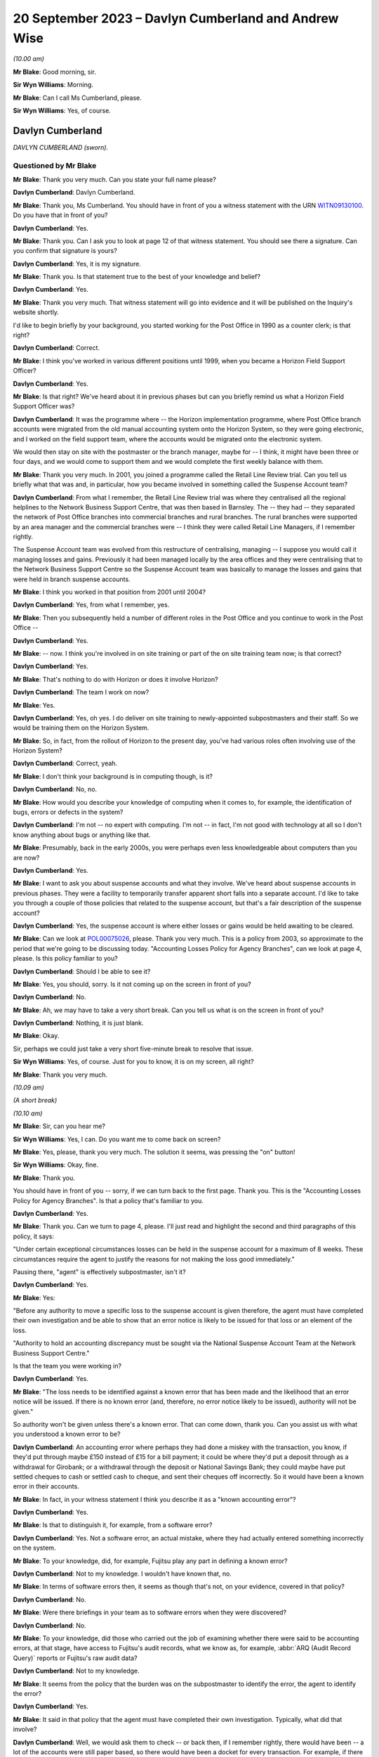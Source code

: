 .. raw:: html

   <a id="hearing-link" href="https://www.postofficehorizoninquiry.org.uk/hearings/phase-4-20-september-2023">Official hearing page</a>

20 September 2023 – Davlyn Cumberland and Andrew Wise
=====================================================

.. raw:: html

   <details id="hearing-meta" open>
        <summary>
            <span class="open">Hide video</span>
            <span class="closed">Show video</span>
        </summary>
   <lite-youtube videoid="d0ggtzjPiiY" params="rel=0"></lite-youtube>
   <lite-youtube videoid="nEP9O4UHTTo" params="rel=0"></lite-youtube>
   </details>

*(10.00 am)*

**Mr Blake**: Good morning, sir.

**Sir Wyn Williams**: Morning.

**Mr Blake**: Can I call Ms Cumberland, please.

**Sir Wyn Williams**: Yes, of course.

Davlyn Cumberland
-----------------

*DAVLYN CUMBERLAND (sworn).*

Questioned by Mr Blake
^^^^^^^^^^^^^^^^^^^^^^

**Mr Blake**: Thank you very much.  Can you state your full name please?

.. rst-class:: indented

**Davlyn Cumberland**: Davlyn Cumberland.

**Mr Blake**: Thank you, Ms Cumberland.  You should have in front of you a witness statement with the URN `WITN09130100 <https://www.postofficehorizoninquiry.org.uk/evidence/witn09130100-davlyn-cumberland-witness-statement>`_.  Do you have that in front of you?

.. rst-class:: indented

**Davlyn Cumberland**: Yes.

**Mr Blake**: Thank you.  Can I ask you to look at page 12 of that witness statement.  You should see there a signature.  Can you confirm that signature is yours?

.. rst-class:: indented

**Davlyn Cumberland**: Yes, it is my signature.

**Mr Blake**: Thank you.  Is that statement true to the best of your knowledge and belief?

.. rst-class:: indented

**Davlyn Cumberland**: Yes.

**Mr Blake**: Thank you very much.  That witness statement will go into evidence and it will be published on the Inquiry's website shortly.

I'd like to begin briefly by your background, you started working for the Post Office in 1990 as a counter clerk; is that right?

.. rst-class:: indented

**Davlyn Cumberland**: Correct.

**Mr Blake**: I think you've worked in various different positions until 1999, when you became a Horizon Field Support Officer?

.. rst-class:: indented

**Davlyn Cumberland**: Yes.

**Mr Blake**: Is that right?  We've heard about it in previous phases but can you briefly remind us what a Horizon Field Support Officer was?

.. rst-class:: indented

**Davlyn Cumberland**: It was the programme where -- the Horizon implementation programme, where Post Office branch accounts were migrated from the old manual accounting system onto the Horizon System, so they were going electronic, and I worked on the field support team, where the accounts would be migrated onto the electronic system.

.. rst-class:: indented

We would then stay on site with the postmaster or the branch manager, maybe for -- I think, it might have been three or four days, and we would come to support them and we would complete the first weekly balance with them.

**Mr Blake**: Thank you very much.  In 2001, you joined a programme called the Retail Line Review trial. Can you tell us briefly what that was and, in particular, how you became involved in something called the Suspense Account team?

.. rst-class:: indented

**Davlyn Cumberland**: From what I remember, the Retail Line Review trial was where they centralised all the regional helplines to the Network Business Support Centre, that was then based in Barnsley. The -- they had -- they separated the network of Post Office branches into commercial branches and rural branches.  The rural branches were supported by an area manager and the commercial branches were -- I think they were called Retail Line Managers, if I remember rightly.

.. rst-class:: indented

The Suspense Account team was evolved from this restructure of centralising, managing -- I suppose you would call it managing losses and gains.  Previously it had been managed locally by the area offices and they were centralising that to the Network Business Support Centre so the Suspense Account team was basically to manage the losses and gains that were held in branch suspense accounts.

**Mr Blake**: I think you worked in that position from 2001 until 2004?

.. rst-class:: indented

**Davlyn Cumberland**: Yes, from what I remember, yes.

**Mr Blake**: Then you subsequently held a number of different roles in the Post Office and you continue to work in the Post Office --

.. rst-class:: indented

**Davlyn Cumberland**: Yes.

**Mr Blake**: -- now.  I think you're involved in on site training or part of the on site training team now; is that correct?

.. rst-class:: indented

**Davlyn Cumberland**: Yes.

**Mr Blake**: That's nothing to do with Horizon or does it involve Horizon?

.. rst-class:: indented

**Davlyn Cumberland**: The team I work on now?

**Mr Blake**: Yes.

.. rst-class:: indented

**Davlyn Cumberland**: Yes, oh yes.  I do deliver on site training to newly-appointed subpostmasters and their staff. So we would be training them on the Horizon System.

**Mr Blake**: So, in fact, from the rollout of Horizon to the present day, you've had various roles often involving use of the Horizon System?

.. rst-class:: indented

**Davlyn Cumberland**: Correct, yeah.

**Mr Blake**: I don't think your background is in computing though, is it?

.. rst-class:: indented

**Davlyn Cumberland**: No, no.

**Mr Blake**: How would you describe your knowledge of computing when it comes to, for example, the identification of bugs, errors or defects in the system?

.. rst-class:: indented

**Davlyn Cumberland**: I'm not -- no expert with computing.  I'm not -- in fact, I'm not good with technology at all so I don't know anything about bugs or anything like that.

**Mr Blake**: Presumably, back in the early 2000s, you were perhaps even less knowledgeable about computers than you are now?

.. rst-class:: indented

**Davlyn Cumberland**: Yes.

**Mr Blake**: I want to ask you about suspense accounts and what they involve.  We've heard about suspense accounts in previous phases.  They were a facility to temporarily transfer apparent short falls into a separate account.  I'd like to take you through a couple of those policies that related to the suspense account, but that's a fair description of the suspense account?

.. rst-class:: indented

**Davlyn Cumberland**: Yes, the suspense account is where either losses or gains would be held awaiting to be cleared.

**Mr Blake**: Can we look at `POL00075026 <https://www.postofficehorizoninquiry.org.uk/evidence/pol00075026-post-office-ltd-security-policy-accounting-losses-policy-agency-branches-v1>`_, please.  Thank you very much.  This is a policy from 2003, so approximate to the period that we're going to be discussing today.  "Accounting Losses Policy for Agency Branches", can we look at page 4, please. Is this policy familiar to you?

.. rst-class:: indented

**Davlyn Cumberland**: Should I be able to see it?

**Mr Blake**: Yes, you should, sorry.  Is it not coming up on the screen in front of you?

.. rst-class:: indented

**Davlyn Cumberland**: No.

**Mr Blake**: Ah, we may have to take a very short break.  Can you tell us what is on the screen in front of you?

.. rst-class:: indented

**Davlyn Cumberland**: Nothing, it is just blank.

**Mr Blake**: Okay.

Sir, perhaps we could just take a very short five-minute break to resolve that issue.

**Sir Wyn Williams**: Yes, of course.  Just for you to know, it is on my screen, all right?

**Mr Blake**: Thank you very much.

*(10.09 am)*

*(A short break)*

*(10.10 am)*

**Mr Blake**: Sir, can you hear me?

**Sir Wyn Williams**: Yes, I can.  Do you want me to come back on screen?

**Mr Blake**: Yes, please, thank you very much.  The solution it seems, was pressing the "on" button!

**Sir Wyn Williams**: Okay, fine.

**Mr Blake**: Thank you.

You should have in front of you -- sorry, if we can turn back to the first page.  Thank you. This is the "Accounting Losses Policy for Agency Branches".  Is that a policy that's familiar to you.

.. rst-class:: indented

**Davlyn Cumberland**: Yes.

**Mr Blake**: Thank you.  Can we turn to page 4, please.  I'll just read and highlight the second and third paragraphs of this policy, it says:

"Under certain exceptional circumstances losses can be held in the suspense account for a maximum of 8 weeks.  These circumstances require the agent to justify the reasons for not making the loss good immediately."

Pausing there, "agent" is effectively subpostmaster, isn't it?

.. rst-class:: indented

**Davlyn Cumberland**: Yes.

**Mr Blake**: Yes:

"Before any authority to move a specific loss to the suspense account is given therefore, the agent must have completed their own investigation and be able to show that an error notice is likely to be issued for that loss or an element of the loss.

"Authority to hold an accounting discrepancy must be sought via the National Suspense Account Team at the Network Business Support Centre."

Is that the team you were working in?

.. rst-class:: indented

**Davlyn Cumberland**: Yes.

**Mr Blake**: "The loss needs to be identified against a known error that has been made and the likelihood that an error notice will be issued.  If there is no known error (and, therefore, no error notice likely to be issued), authority will not be given."

So authority won't be given unless there's a known error.  That can come down, thank you. Can you assist us with what you understood a known error to be?

.. rst-class:: indented

**Davlyn Cumberland**: An accounting error where perhaps they had done a miskey with the transaction, you know, if they'd put through maybe £150 instead of £15 for a bill payment; it could be where they'd put a deposit through as a withdrawal for Girobank; or a withdrawal through the deposit or National Savings Bank; they could maybe have put settled cheques to cash or settled cash to cheque, and sent their cheques off incorrectly.  So it would have been a known error in their accounts.

**Mr Blake**: In fact, in your witness statement I think you describe it as a "known accounting error"?

.. rst-class:: indented

**Davlyn Cumberland**: Yes.

**Mr Blake**: Is that to distinguish it, for example, from a software error?

.. rst-class:: indented

**Davlyn Cumberland**: Yes.  Not a software error, an actual mistake, where they had actually entered something incorrectly on the system.

**Mr Blake**: To your knowledge, did, for example, Fujitsu play any part in defining a known error?

.. rst-class:: indented

**Davlyn Cumberland**: Not to my knowledge.  I wouldn't have known that, no.

**Mr Blake**: In terms of software errors then, it seems as though that's not, on your evidence, covered in that policy?

.. rst-class:: indented

**Davlyn Cumberland**: No.

**Mr Blake**: Were there briefings in your team as to software errors when they were discovered?

.. rst-class:: indented

**Davlyn Cumberland**: No.

**Mr Blake**: To your knowledge, did those who carried out the job of examining whether there were said to be accounting errors, at that stage, have access to Fujitsu's audit records, what we know as, for example, :abbr:`ARQ (Audit Record Query)` reports or Fujitsu's raw audit data?

.. rst-class:: indented

**Davlyn Cumberland**: Not to my knowledge.

**Mr Blake**: It seems from the policy that the burden was on the subpostmaster to identify the error, the agent to identify the error?

.. rst-class:: indented

**Davlyn Cumberland**: Yes.

**Mr Blake**: It said in that policy that the agent must have completed their own investigation.  Typically, what did that involve?

.. rst-class:: indented

**Davlyn Cumberland**: Well, we would ask them to check -- or back then, if I remember rightly, there would have been -- a lot of the accounts were still paper based, so there would have been a docket for every transaction.  For example, if there was a banking deposit into Girobank, there would have been a docket, or a giro withdrawal, there would be a docket.

.. rst-class:: indented

So we would ask them to check all their dockets against what they had entered onto the system.  So we would ask them to make -- double check their cash, check that they had remitted cash incorrectly, check if they'd sent any cash back to the cash centre, that they'd checked that they'd sent it back correctly, that it matched the figures they had on the docket that they'd sent and that matched what they'd put onto Horizon.

.. rst-class:: indented

So it was really checking everything that they had in paper form matched what they'd put onto their Horizon System.

**Mr Blake**: I'm going to look at another policy and that can be found at POL00088867.  A similar policy, this is the "Liability for Losses Policy".  Again, it's a 2003 policy.  Is this a policy that's familiar to you?

.. rst-class:: indented

**Davlyn Cumberland**: I think so.

**Mr Blake**: Perhaps if we turn to page 5, that may assist. This addresses authority to hold losses.  Just like the policy before, I'll read the second and third paragraph there:

"Under circumstances where the exact cause of the loss is known and a compensating error is expected to be returned, losses may be held in the suspense account, with authority, providing that the agent has completed their own investigation [that's the investigation I think you've just been referring to] and is able to show that an error notice is likely to be issued for that loss or an element of that loss (ie the agent must be able to detail a specific error that occurred for a specific client on a specific date and be able to provide documentary evidence eg from the Horizon transaction log).

"Before moving a specific accounting discrepancy to the suspense account, authority must be sought from the Agents Debt Team 3, via the [NBSC].  If there is no clearly defined evidence of a known error (and, therefore, no error notice likely to be issued), authority will not be given."

Can you recall any situation where an agent provided evidence of a known error when it comes to a software error?

.. rst-class:: indented

**Davlyn Cumberland**: No.

**Mr Blake**: Realistically, was that because a subpostmaster couldn't be expected themselves to identify what is a complex software matter?

.. rst-class:: indented

**Davlyn Cumberland**: I don't know because software errors weren't anything that we were involved with at all on our team.  Software errors didn't even -- it was never even discussed.

**Mr Blake**: So if a subpostmaster was saying, "I have money that is held in the suspense account that's because of a software error, I consider that to be an error that meets the test for authorisation under this policy", what would happen?

.. rst-class:: indented

**Davlyn Cumberland**: Well, that never happened.  I never had that conversation with a subpostmaster.

**Mr Blake**: Can we look, please, at POL00081490\_046, thank you very much.  This is the witness statement of Elizabeth Morgan in the Lee Castleton case. We'll come on to Lee Castleton's case shortly. Can you briefly tell us: who was Elizabeth Morgan?

.. rst-class:: indented

**Davlyn Cumberland**: She was a work colleague on the Suspense Account team.

**Mr Blake**: So if we scroll down on that page, she describes the policy as follows, it's paragraph 4, the last sentence, and the bullet points below:

"The subpostmaster might be given permission to transfer the shortfall from the Cash Account to the Suspense Account where it could legitimately remain for up to 8 weeks provided either:

"(a) they provided a sufficiently detailed and acceptable explanation for the discrepancy;

(b) they submitted a hardship form which shod that they could not afford to make good the shortfall in the cash account; or ..."

Then we have:

"(c) exceptionally, their Retail Line Manager authorised it."

Is that a fair explanation of the policy so far as you understood it?

.. rst-class:: indented

**Davlyn Cumberland**: Yes.

**Mr Blake**: When it came to a bug, error or defect in Horizon, it seems from (a), (b) and (c) then and the explanation you've just given that that simply wouldn't have been covered?

.. rst-class:: indented

**Davlyn Cumberland**: No.

**Mr Blake**: We know from the High Court proceedings, that during the time you were involved in the Castleton case and the Castleton case was in those early stages of where you were involved, there are a number of bugs, errors or defects in Horizon: Callendar Square bug; reversals bug; data tree build; failure discrepancies; Girobank discrepancies; counter replacement issues; phantom transactions; reconciliation issues; concurrent log-ins; transaction correction issues; bugs, errors or defects introduced by previously applied PEAK fixes.  Were those known in your team, the people who were dealing with the suspense account, were those kinds of issues known within that team?

.. rst-class:: indented

**Davlyn Cumberland**: No.

**Mr Blake**: I think, in fact, at paragraph 45 of your witness statement -- we don't need to bring that onto screen -- I think you said you simply weren't aware of any bugs, errors or defects in Horizon?

.. rst-class:: indented

**Davlyn Cumberland**: No.

**Mr Blake**: Looking back, where a subpostmaster experienced what they considered to be an unexplained loss, do you think that there was sufficient investigation, particularly at that technical level, to fully understand the cause of that loss?

.. rst-class:: indented

**Davlyn Cumberland**: Sorry, could you repeat that?

**Mr Blake**: Yes, absolutely.  Looking back, where there was a subpostmaster who experienced what they considered to be an unexplained loss, and perhaps they considered it to be a software issue, was there, so far as you could tell, sufficient investigation on a technical level to fully understand the cause of that loss?

.. rst-class:: indented

**Davlyn Cumberland**: Well, I never had any conversation with a subpostmaster where it was ever suggested that there was a technical fault.  So that scenario didn't arise because it was never suggested that there was a technical fault.  So it didn't even -- never occurred to me.

**Mr Blake**: If we put to one side the Lee Castleton case, looking back, do you consider that the policies that we've just been looking at placed too much of an evidential burden on the subpostmaster, particularly knowing now that there were indeed software issues?

.. rst-class:: indented

**Davlyn Cumberland**: Quite possibly, yeah.

**Mr Blake**: I want to ask you about your involvement in the Lee Castleton case.  Can you remember the first involvement that you had with Lee Castleton's accounts and how you became involved?

.. rst-class:: indented

**Davlyn Cumberland**: I've no recollection at all of being involved with the Lee Castleton case.  I have got -- I don't remember any of it.

**Mr Blake**: Perhaps I can take you to some documents and that might help refresh your memory.  You have set out in your witness statement some recollection based on these documents.  Can we look at `POL00070758 <https://www.postofficehorizoninquiry.org.uk/evidence/pol00070758-marine-drive-decision-paper-notes-interview-mr-castleton-regarding-issues>`_, please.  This is a decision paper that was written by Ms Oglesby.  Can you assist us with who she was?

.. rst-class:: indented

**Davlyn Cumberland**: I think Cath Oglesby at the time was the Retail Line Manager.

**Mr Blake**: What was your relationship with her?

.. rst-class:: indented

**Davlyn Cumberland**: I don't recall having any relationship with Cath Oglesby.  I only know from reading the documents that have been provided to me that she was the Retail Line Manager at the time.

**Mr Blake**: I'll just read a few paragraphs from this decision paper.  This is following an interview with Lee Castleton on 10 May 2004.  She says:

"My thoughts after the interview with Lee are that he could not provide any evidence of a computer problem."

Next paragraph, she says, final sentence:

"He and his assistant, Chrissie, have said that they spent hours checking transaction logs, but found nothing to back up the claims of computer error."

Pausing there, would you expect a computer error to be shown just by looking at transaction logs?  Do you think that would be sufficient to identify a computer error?

.. rst-class:: indented

**Davlyn Cumberland**: Well, I don't know anything about computer errors but, if I was to hazard a guess, I'd say no.

**Mr Blake**: So it says:

"Lee would not even listen to the suggestion that a member of his staff may be taking the money.  In my opinion, if you know yourself that you haven't taken anything, it must be someone else.  So you would be open to suggestions and not discount anything.  Lee has always maintained that it must be a software problem."

If we scroll down a little bit further, that final paragraph on the screen at the moment:

"Lee has asked for a lot of information, some of which cannot be provided.  I have endeavoured to help him and provide as much information as possible.  There has been nothing to suggest any problem with the computer system."

Next paragraph, and this, insofar as your involvement was concerned, is the significant paragraph.  She says:

"Lee asked me to explain the discrepancies at the top of the final balance.  I have asked for assistance from colleagues for this.  Copies have been sent to Liz Morgan and Davlyn Cumberland, they have help me explain the figures on his balance.  They did not feel anything was wrong with Horizon."

Can you tell us, who was Liz Morgan?

.. rst-class:: indented

**Davlyn Cumberland**: Liz was a colleague who I worked with on the Suspense Account team.

**Mr Blake**: The statement there, "They do not feel anything was wrong with Horizon", we see -- and I'll take you in due course to the various documentation -- that, I think, you've corrected that in due course, that that, in fact, wasn't your position; is that right?

.. rst-class:: indented

**Davlyn Cumberland**: I don't have any recollection of this at all. Sorry, I don't remember this.

**Mr Blake**: If we go over the page, she says there that:

"To summarise terminate Lee Castleton's contract for services.  Due to large unexplained losses at his office.  There is no evidence to support his theory of software problems."

Can we please look at POL00071073.  This is an email from Stephen Dilley, he was a solicitor at Bond Pearce, and you can see there that yourself and Liz Morgan are included in that. I mean, you have refreshed your memory from documents before coming to the hearing today, haven't you?

.. rst-class:: indented

**Davlyn Cumberland**: Yes.

**Mr Blake**: Yes.  Does this jog your memory about the fact that you were involved with a legal case relating to Lee Castleton?

.. rst-class:: indented

**Davlyn Cumberland**: No, it doesn't.  I don't have any recollection of it at all.

**Mr Blake**: If we look at this document, he says that he acts on behalf of the Post Office.  He summarises the case.  He says:

"Mr Castleton's defence is that the apparent shortfalls are nothing more than accounting errors arising from the operation of the Horizon computer system.

"Mr Castleton was suspended on 23 March 2004.  On 10 May 2004, Cath Oglesby (then the Retail Line Manager) interviewed Mr Castleton. After the interview, she sent copies of the cash and suspense accounts to you and you confirmed to her that you could not see anything wrong with the way that the computers were working."

Do you think you would have been in a position to have said one way or another whether there was something wrong with the way that the computers were working?

.. rst-class:: indented

**Davlyn Cumberland**: No.

**Mr Blake**: So although you may not recall this particular incident, reading that, does that sound like something that you would have said to Cath Oglesby?

.. rst-class:: indented

**Davlyn Cumberland**: If somebody had asked me to look at the branch accounts, at the cash account as it was then, to have a look over it to see if I could see if there were anything that stood out to say that there'd been an error, I would probably have said -- I would probably look at it and, if I could see something, I would say and, if there wasn't, I would say I can't find anything.  But that doesn't indicate anything to do with a software problem.

**Mr Blake**: Perhaps we can look at POL00072707.  This is a telephone attendance note that appears to have been written by or on behalf of Stephen Dilley, dated 2 October 2006.  He says there:

"I had a telephone conversation with Davlyn Cumberland.  She was returning a call I had left on her telephone voicemail in relation to what was meant and it was said that they were unable to finding anything that was 'wrong'.  She meant the word unusual and I have already amended the witness statement to reflect [this].  Saying that I had emailed it to her and asking her to review it, if she is happy with to approve it by printing two copies", et cetera.

So it seems there that he asked you what you meant by the word "wrong" and that, in fact, you meant the word "unusual".  Does this is you at all?

.. rst-class:: indented

**Davlyn Cumberland**: No.  I still can't remember.

**Mr Blake**: It may assist if I take you to your witness statement from those proceedings.  It is LCAS0000566.  This is your statement that was provided in the Lee Castleton case.  Can we look at paragraph 3, please.  This may assist with the role that you undertook in relation to Lee Castleton accounts.

Perhaps I'll read that paragraph and I'll take you through it stage by stage.  It says:

"In around May 2004 ..."

So two and a half years before this statement was actually written:

"... I was asked by my colleague Elizabeth Morgan to examine various Cash Accounts that she had received from Catherine Oglesby (who at the time I am informed was Mr Castleton's [I think that's 'Retail'] Line Manager) for 14 South Marine Drive, [et cetera].

"Given that 2 and a half years have passed since I examined them, I cannot now remember what exactly it was in the Cash Accounts or which weeks that I looked at.  However, at the time I was used to carrying out the exercise for [Retail Line Managers], so I believe that I would have reviewed the figures in the Stock, Receipts and Payments in the Cash Accounts and looked for anything unusual such as whether particular figures varied significantly from week to week, or whether they were unusual for the type of transaction concerned."

Just pausing there, you say, "However, at the time I was used to carrying out the exercise", I think you said in your witness statement it wasn't officially part of your role.

.. rst-class:: indented

**Davlyn Cumberland**: No, it wasn't.

**Mr Blake**: Can you assist us with why you would have been used to carrying out that task and what it may have involved?

.. rst-class:: indented

**Davlyn Cumberland**: Well, in fact, it wasn't something that happened often.  It was quite rare, on a few, maybe a handful of occasions where we may have been asked to look at some branch accounts from somebody from the Retail Line.  It wasn't often and I do have a vague recollection of Liz asking me to assist her to look at some branch accounts that had been sent to her but I honestly couldn't say which Post Office it was for or which subpostmaster it was.  I do have a recollection of her asking me to help her look at some branch accounts.

**Mr Blake**: So, although it says there "I was used to carrying out this exercise", in fact, it was rare?

.. rst-class:: indented

**Davlyn Cumberland**: It was rare and -- yeah, it was rare, and it was more done as a favour, you know, "Would you mind casting your eye over this to have a look?"  It wasn't an official part of our role.

**Mr Blake**: Can you assist us, the words "I was used to carrying out" might that be the words of the solicitor rather than yourself --

.. rst-class:: indented

**Davlyn Cumberland**: Well, I don't have any recollection of -- to be honest, when I saw this I was shocked because I had no recollection of it at all and, I mean, clearly I must have done it because it's there in and it's legal, so I must have done it but I don't remember doing it.

**Mr Blake**: Can you assist us with the actual task, reviewing figures of stock, receipts and payments in the cash accounts.  Would that have been reviewing the Horizon printout?

.. rst-class:: indented

**Davlyn Cumberland**: Yes.  The hard copy printout.

**Mr Blake**: Yes, so everything you would have been looking at would have been generated by Horizon?

.. rst-class:: indented

**Davlyn Cumberland**: Yes.

**Mr Blake**: If we read on, it says:

"I do remember that we were unable to find anything unusual or anything to suggest that the losses were not real losses."

Now, the word "unusual" there, we've seen from that conversation with Mr Dilley that it seems as though you may have corrected the word "wrong" to the word "unusual"; does that assist you at all?  This form of words, does that sound like you?

.. rst-class:: indented

**Davlyn Cumberland**: No.

**Mr Blake**: The words "anything to suggest that the losses were not real losses", is that a phrase that you understand?

.. rst-class:: indented

**Davlyn Cumberland**: I understand it but I don't remember writing it, or saying it.  But, yeah, I understand it.

**Mr Blake**: Do you think you were in a position definitively to say whether alleged discrepancies were genuine losses for the Post Office?

.. rst-class:: indented

**Davlyn Cumberland**: No.

**Mr Blake**: Perhaps, if we look at the statement of Elizabeth Morgan, I took you to an unsigned version of that statement and perhaps we'll look at that again.  That was POL00081490.  Thank you.  If we can look at the second page of that statement, at paragraph 9, the unsigned version of that statement says, in the final sentence:

"I do remember asking my colleague Davlyn Cumberland to assist and that we were unable to find anything wrong.  I reported this to Catherine Oglesby."

So that's the unsigned version and now I'll take you to the signed version of Ms Morgan's statement.  That is POL00074062.

If we look over the page, please, paragraph 9.  She says there, about halfway down:

"However, given that at the time I was used to carrying out this exercise for RLMs, I believe that I would have reviewed the figures in the Stock, Receipts and Payments in the Cash Accounts.  I would have looked for anything unusual such as whether particular figures varied significantly from week to week in the Cash Accounts or whether they were unusual for the type of transaction concerned.  I do remember asking my colleague Davlyn Cumberland to assist and that we were unable to find anything out of the ordinary or anything that suggested that the losses were not real losses. I reported this to Catherine Oglesby."

Does this assist you at all in -- you'll see there, for example, that the original wording has been changed, now it reads "anything out of the ordinary" --

.. rst-class:: indented

**Davlyn Cumberland**: Yeah.

**Mr Blake**: -- and it includes the words "anything that suggested that the losses were not real losses". Does that assist you with identifying where that phrase came from at all?  I mean, do you think the wording was yours, the solicitors, Ms Morgan's, or somebody else's?

.. rst-class:: indented

**Davlyn Cumberland**: I don't know.  I'm sorry, I don't know.

**Mr Blake**: But it's not a phrase that you think you would have used?

.. rst-class:: indented

**Davlyn Cumberland**: No.

**Mr Blake**: Can we now look at LCAS0000609, please?

If we go over the page, this is the statement of Catherine Oglesby.  If we look at the final page -- or penultimate page even, sorry, page 14, if we scroll down we can see that this is the signed statement from 21 January 2006.  So that's before the conversation that appears to have been recorded between yourself and Mr Dilley.  Could we, please, look at page 13, paragraphs 42 and 43.

So at 42, she says:

"I explained to Mr Castleton that the Horizon System is a double entry accounting system and that everything I had checked worked through.  The evidence does not support Mr Castleton's theory that the Horizon system went wrong when he entered the stock remittances onto the system.

"Post interview

"43.  After the interview, I sent copies of the cash and suspense accounts to Elizabeth Morgan and Davlyn Cumberland in Leeds who were the two people very experienced in dealing with the suspense account.  Neither of them could see anything wrong with the way the computers were working."

As I say, that was signed before your conversation with Mr Dilley but, in light of that subsequent conversation and your evidence today, is it right to say that that, in fact, was not an accurate statement, insofar as you didn't see anything wrong with the way that the computers were working?  Do you think that accurately reflects the position at the time?

.. rst-class:: indented

**Davlyn Cumberland**: You mean --

**Mr Blake**: So this is Ms Oglesby's statement --

.. rst-class:: indented

**Davlyn Cumberland**: Yes.

**Mr Blake**: -- from January 2006, and it says there -- it refers to you and Ms Morgan and it says neither of you could see anything wrong with the way the computers were working.  Considering the evidence you've given and also the email, the note from Mr Dilley, for example, is that an accurate statement, in fact, of --

.. rst-class:: indented

**Davlyn Cumberland**: No, probably not.

**Mr Blake**: You say "probably not".  Why "probably"?

.. rst-class:: indented

**Davlyn Cumberland**: Well, because we wouldn't know if there was a problem with the computers.  We wouldn't have known that.

**Mr Blake**: If you were -- were you aware -- it may be that you simply can't remember this but were you aware of that phrase having been included in a witness statement that --

.. rst-class:: indented

**Davlyn Cumberland**: No.

**Mr Blake**: Do you think you would remember an event like that or is it simply passage of time and you can't remember --

.. rst-class:: indented

**Davlyn Cumberland**: I think it's just so long ago, I can't -- I've no recollection of it whatsoever.

**Mr Blake**: I want to now ask you about your response to -- or the response to various issues with Horizon. Can we look at your witness statement, please. That's `WITN09130100 <https://www.postofficehorizoninquiry.org.uk/evidence/witn09130100-davlyn-cumberland-witness-statement>`_, page 11.  It's paragraph 46.  So at 45 you talk about bugs, errors or defects and you say that you weren't aware of any in the Horizon System.

46, I think you say you did become aware of some subpostmasters taking legal action and then you say this, you say:

"I recall that senior management at the time provided us with a standard response (although I don't recall the specific wording) to any questions raised by branch staff while we were outperforming our daily roles."

Can you assist us with -- you may not be able to recall the specific wording but can you recall what that standard response was?

.. rst-class:: indented

**Davlyn Cumberland**: Yeah, I have got this email somewhere on my laptop but -- and I've searched for it but I've just not been able to find it.  It was a response that was -- it was more of a dos and don'ts in what we should and shouldn't be saying, if -- the terminology that we should use while we're out on site, because we work out in the field on site with subpostmasters and their staff and it was, if we should ask -- be asked any questions or it was who to refer them to, which was mainly the Network Business Support Centre, which is now the Branch Support Centre.

.. rst-class:: indented

It was more about what we should never say, what we could and couldn't say.  It was more about that, really.  It was a guide.  It was to guide us through what potentially could have been quite a difficult time for us, being out on site all the time.

.. rst-class:: indented

But, strangely, I was never required to use it.  So that's probably why I put it to the back of my mind.

**Mr Blake**: Can you recall who may have sent it to you?

.. rst-class:: indented

**Davlyn Cumberland**: No.

**Mr Blake**: An approximate time period?

.. rst-class:: indented

**Davlyn Cumberland**: It would have been probably around about 2019, I think.

**Mr Blake**: As late as 2019?  Because we see there that you started working for the Post Office again at 2012, I think you took a short break.  But your thoughts are that it was as late as 2019?

.. rst-class:: indented

**Davlyn Cumberland**: It could have been.  It could have been, or it could have been before.  I can't exactly remember.  I did try and look for it because I know I wouldn't have deleted it, and I just couldn't find it.

**Mr Blake**: Can you recall any headline points from that as to what you shouldn't be saying to subpostmasters?

.. rst-class:: indented

**Davlyn Cumberland**: It was not -- you know, if anybody was to ask about the problems with the Horizon System, we were to refer them to the Branch Support Centre. We weren't to really get -- engage in any kind of conversation about it and it was that -- sometimes it was how we spoke to subpostmasters to treat them respectfully and talk to them respectfully, which I've always done anyway.  It was kind of a guide, really.  I can't think of anything specific.

**Mr Blake**: Thank you very much.  We can ask the Post Office for a copy of that if they hold it.  Thank you very much, Ms Cumberland.  I don't have any further questions.

There may be questions from Core Participants and, sir, do you have any questions at all?

**Sir Wyn Williams**: No, I don't think I need -- yes, I'll just ask the question.

Questioned by Sir Wyn Williams
^^^^^^^^^^^^^^^^^^^^^^^^^^^^^^

**Sir Wyn Williams**: Ms Cumberland, you made a witness statement in the Lee Castleton case and you've given me your evidence about that.  My impression is that you didn't actually give evidence at his trial; is that correct?

.. rst-class:: indented

**Davlyn Cumberland**: That's correct.  I think, if I had have given the evidence at the trial, I think I would have remembered it.  I think that is something that I would have definitely remembered.

**Sir Wyn Williams**: Well, that's the impression I've formed but I just wanted to be clear about it. Thank you.

Yes, I have no further questions.

**Mr Blake**: Thank you.  Yes, Ms Page has.

Questioned by Ms Page
^^^^^^^^^^^^^^^^^^^^^

**Ms Page**: Thank you, sir.

Ms Cumberland, I act for a number of the subpostmasters, including Mr Castleton.

Did you sign witness statements often in your roles, any of your roles?

.. rst-class:: indented

**Davlyn Cumberland**: No.

**Ms Page**: So your complete lack of memory of what was a rare event, looking back, do you think it can have been made clear to you that this was an important document?

.. rst-class:: indented

**Davlyn Cumberland**: Sorry, could you say that again?

**Ms Page**: Well, a witness statement for the High Court is an important document and you've explained to us that this was a rare event, perhaps even a one-off?

.. rst-class:: indented

**Davlyn Cumberland**: Yeah.

**Ms Page**: Do you think it can have been made clear to you how important this was, given that you don't remember it at all?

.. rst-class:: indented

**Davlyn Cumberland**: Yeah, I can't remember.  I don't know.  I would say it should have probably been made clear to me how important it was but I don't remember it so I can't, I don't know how to answer that, really.

**Ms Page**: You now feel that some of the phrases within it were not your own and things that you wouldn't have said.  Can you give us any idea how you think that could have come about?

.. rst-class:: indented

**Davlyn Cumberland**: I don't know.

**Ms Page**: No.  All right.  Well, can I then ask you just a couple of things that are more about what you would have and could have done.  You've explained that you didn't have access to anything other than the Horizon printouts --

.. rst-class:: indented

**Davlyn Cumberland**: Correct.

**Ms Page**: -- and all you'd have been able to spot is perhaps something like a large mistake in processing a cheque or a cash transaction?

.. rst-class:: indented

**Davlyn Cumberland**: Correct.

**Ms Page**: If Horizon had failed to record a payment out that had, in fact, been paid, the Horizon figure for cash on hand would, therefore, be higher, wouldn't it --

.. rst-class:: indented

**Davlyn Cumberland**: Yeah.

**Ms Page**: -- than, in fact, the actual quantity of cash --

.. rst-class:: indented

**Davlyn Cumberland**: Yeah.

**Ms Page**: -- in the branch, that's not something your check would have been able to spot?

.. rst-class:: indented

**Davlyn Cumberland**: No, no.

**Ms Page**: No.  Similarly, if on receipt of a cheque, Horizon had failed to register the cheque and had perhaps recorded it as cash in error, the system would say that there was more cash in the branch than, in fact, there was, wouldn't it?

.. rst-class:: indented

**Davlyn Cumberland**: Yes.

**Ms Page**: Indeed, at the end of the day, branch staff needed to reconcile physical cheques with the Horizon list; is that right?

.. rst-class:: indented

**Davlyn Cumberland**: Yes.

**Ms Page**: If the cheque had not registered as a cheque, it wouldn't be on that list, would it?

.. rst-class:: indented

**Davlyn Cumberland**: No.

**Ms Page**: So the branch staff may have seen that the cheque was not there and entered it again; is that fair to say?

.. rst-class:: indented

**Davlyn Cumberland**: Yes, that's fair to say.

**Ms Page**: Under those circumstances, the sum of money would have registered both as cash from the mistake earlier on, the Horizon mistake earlier on, and as a cheque, when the branch staff were then going through the cheques list, they see it's not there, and they enter it as a cheque?

.. rst-class:: indented

**Davlyn Cumberland**: Yes.

**Ms Page**: So you can see how in those circumstances --

.. rst-class:: indented

**Davlyn Cumberland**: Yes.

**Ms Page**: -- Horizon may have recorded that sum of money twice?

.. rst-class:: indented

**Davlyn Cumberland**: Yes.

**Ms Page**: Again, that's not something your check would have been able to identify?

.. rst-class:: indented

**Davlyn Cumberland**: No, no, not just by us looking at the branch cash account, no.

**Ms Page**: Was anyone from your team part of the decision or feeding into the decision to remove local suspense accounts?

.. rst-class:: indented

**Davlyn Cumberland**: No.

**Ms Page**: No?

.. rst-class:: indented

**Davlyn Cumberland**: Not to my knowledge.

**Ms Page**: Presumably, once that was a facility that was removed, your team was disbanded, was it?

.. rst-class:: indented

**Davlyn Cumberland**: Yes.  Our team was disbanded and I believe they moved -- it was moved to Chesterfield and it's what became known as the Agent Debt Team in Chesterfield.

**Ms Page**: So it was a rather different operation because it was no longer about suspense accounts, it was about following up debt?

.. rst-class:: indented

**Davlyn Cumberland**: I think so.  I wasn't part of that, I actually moved onto a different team before the suspense account was disbanded, so I can't say.

**Ms Page**: You're not entirely sure.  All right.

**Ms Page**: Well, thank you, those are my questions. Thank you, sir.

**Sir Wyn Williams**: Thank you, Ms Page.

Thank you very much, Ms Cumberland, for giving your witness statement and for coming to give evidence to the Inquiry.  I'm grateful to you.

**Mr Blake**: Thank you, sir.

For logistical reasons, could we take a break until 11.30, please, before the next witness?  There will be plenty of time for the next witness.

**Sir Wyn Williams**: Yes.  Of course.  So 11.30 we'll resume the hearing.

**Mr Blake**: Thank you very much.

*(10.51 am)*

*(A short break)*

*(11.31 am)*

**Ms Price**: Sir, can you see and hear us?

**Sir Wyn Williams**: Yes, I can, thank you.

**Ms Price**: May we please call Mr Wise.

**Sir Wyn Williams**: Yes.

Andrew Wise
-----------

*ANDREW WISE (sworn).*

Questioned by Ms Price
^^^^^^^^^^^^^^^^^^^^^^

**Ms Price**: Can you confirm your full name, please, Mr Wise?

.. rst-class:: indented

**Andrew Wise**: Andrew Wise.

**Ms Price**: You should have in front of you a hard copy of a witness statement in your name dated 31 May 2023; have you got that there?

.. rst-class:: indented

**Andrew Wise**: Yes.

**Ms Price**: If you turn to the last page of that, please, that is page 31, do you have a copy with a visible signature?

.. rst-class:: indented

**Andrew Wise**: Yes, I do.

**Ms Price**: Is that your signature?

.. rst-class:: indented

**Andrew Wise**: Yes, it is.

**Ms Price**: Are the contents of that statement true to the best of your knowledge and belief?

.. rst-class:: indented

**Andrew Wise**: Yes, they are.

**Ms Price**: For the purposes of the transcript, the URN is `WITN09090100 <https://www.postofficehorizoninquiry.org.uk/evidence/witn09090100-andrew-wise-witness-statement>`_.  There's no need to display that now.

Thank you for coming to assist the Inquiry with its work and for providing the witness statement you have.  We are very grateful.  As you know, I will be asking questions on behalf of the Inquiry, and today I'm going to be asking you about issues which arise in Phase 4 of the Inquiry, focusing on your involvement in the proceedings brought by the Post Office against Mr Castleton relating to the alleged losses at Marine Drive Post Office branch.

You joined the Post Office in 1991 as a counter clerk in a directly managed branch, also known as the a Crown Office branch; is that right?

.. rst-class:: indented

**Andrew Wise**: Yes, that's right.

**Ms Price**: You were in that role for eight years?

.. rst-class:: indented

**Andrew Wise**: Yes.

**Ms Price**: You joined the Horizon project in 1999 as a Horizon Field Support Officer; is that right?

.. rst-class:: indented

**Andrew Wise**: Yes.

**Ms Price**: That role involved you migrating Post Office branches from a manual accounting system onto the Horizon System?

.. rst-class:: indented

**Andrew Wise**: Yes.

**Ms Price**: You say at paragraph 3 of your statement that following a branch migration, you would spend the next two days in branch providing support to the subpostmaster and their staff and that involved providing balance support to the branch on their first balance day; is that right?

.. rst-class:: indented

**Andrew Wise**: That's right, yes.

**Ms Price**: In 2001 you joined the Network Business Support Centre as a Service Support Advisor working on Tier 2; is that right?

.. rst-class:: indented

**Andrew Wise**: Yes.

**Ms Price**: A role you held until 2004?

.. rst-class:: indented

**Andrew Wise**: Yes.

**Ms Price**: That role involved providing support to Post Office branches and their staff when contacting the NBSC with a variety of problems, including problems balancing, using the Horizon System, didn't it?

.. rst-class:: indented

**Andrew Wise**: Yes, that's right.

**Ms Price**: Then from 2004 to 2007 you worked in the training delivery team where you were a training manager, providing classroom training to new subpostmasters and their staff?

.. rst-class:: indented

**Andrew Wise**: Yes.

**Ms Price**: Was that training on the Horizon System?

.. rst-class:: indented

**Andrew Wise**: It was, yes.

**Ms Price**: In 2007 you moved to the sales team?

.. rst-class:: indented

**Andrew Wise**: Yes.

**Ms Price**: You were a transitional manager with no specific designated role between 2008 and 2010?

.. rst-class:: indented

**Andrew Wise**: Yes.

**Ms Price**: During that time in 2010, you worked on the Horizon Online project.  Can you please clarify what that role involved?

.. rst-class:: indented

**Andrew Wise**: I was in charge of a team of schedulers that would schedule the :abbr:`POL (Post Office Limited)` resource that attended branches on the day of the migration.  So around 300 branches a day would be migrated onto Horizon Online and we had a pool of hundreds of people that would carry out the roles to support branches.

.. rst-class:: indented

So we would match up the people with the branches based on geography and make sure that every branch being migrated onto Horizon Online had the support and that support involved them turning up in the afternoon, when the Post Office closed, that's when the branch would be migrated over onto Horizon Online and then they would turn up the next morning and provide a morning's worth of support and then move on to the next branch that they would support in the afternoon.

.. rst-class:: indented

So the job of the schedulers were to make sure that the POL resource was in that branch to assist and migrate the branch over.

**Ms Price**: So is it right to say that was really about the logistics of providing the support?

.. rst-class:: indented

**Andrew Wise**: My role was, yes.

**Ms Price**: In 2011 you joined the Security team as Security Manager; is that right?

.. rst-class:: indented

**Andrew Wise**: Yes.

**Ms Price**: You held that role until you moved into the Security Intelligence Team in 2015 as a Security Intelligence Analyst?

.. rst-class:: indented

**Andrew Wise**: Yes, that's right.

**Ms Price**: Are you still in that role with the Post Office?

.. rst-class:: indented

**Andrew Wise**: I am, yes.

**Ms Price**: When you joined the Horizon project in 1999, what were you told about the history and the development of Horizon?

.. rst-class:: indented

**Andrew Wise**: I don't think I was told a great deal.  I had followed a little bit of the design of it and my understanding was -- and I'm not sure where this understanding came from -- that the Horizon System was designed around the DWP work for pension books, and that's why it had such security on it, firewalls and the protection. That was the standard that the DWP wanted, so the system was designed specifically for pensions and allowances, and the DWP, at some point, changed their mind and wanted to move to an online banking where pensions were paid into bank accounts.

.. rst-class:: indented

So my understanding was we were left with a system that was built for one specific reason but then had to be kept and used because they were so far down the line with that system. I don't know really a great deal more about the history than that.

**Ms Price**: Were you aware of any problems during the rollout of Horizon?

.. rst-class:: indented

**Andrew Wise**: Not specifically with the actual serving and using the Horizon System.  I think there was a lot of challenges in the logistics of setting the system up in branches, so as an HFSO we would turn at 4.00 in the afternoon, the postmaster would balance and then we would migrate all the figures from that balance onto the Horizon System.

.. rst-class:: indented

Quite often, your work would be what we called "aborted".  You'd get a phone call to say, "You're not going to that migration because they've not been able to put the kit in or there's been a problem putting the kit in the branch", so that would fall off your schedule. They'd look for other work for you to do or you might just then have to wait for your next branch that was migrated.

.. rst-class:: indented

But I wasn't aware of any problems using the system and I didn't experience any problems personally but it -- there was a lot of migrations cancelled and aborted because of the issues putting the actual system in the Post Office branch.

.. rst-class:: indented

I'm not aware what those issues were, we'd just get told, "You don't need to attend this branch" because they'd not got the computer system set up.

**Ms Price**: In your role on the Horizon project from 1999 to 2001, did you have regular contact with anyone from Fujitsu?

.. rst-class:: indented

**Andrew Wise**: I remember there was a team from -- well, it was ICL Pathway then, it wasn't Fujitsu.  But there was a team from ICL Pathway that would go out and monitor you doing the migration.  Little was understood for why they was there.  They'd just stand there and watch you.  We didn't really interact.  They didn't provide support to us, but they was just there.

.. rst-class:: indented

From a support point of view, we may contact the Horizon System Helpdesk, mainly if a printer wasn't working, if the computer needed rebooting, if there was a screen freeze, so we may contact the Horizon System Helpdesk frequently but that wasn't a direct link as an HFSO.  That was as a branch location contacting them to report an issue.

**Ms Price**: What training were you given on the Horizon System before you went out to branches to provide support in relation to migration to the system?

.. rst-class:: indented

**Andrew Wise**: We -- I'm not 100 per cent sure.  I think it's two weeks.  It could have been three weeks but, thinking about it more, I think it was two weeks.  We were actually on -- I'll call it an in-house course in Doncaster, so we were two weeks in a hotel.  Within that hotel we had the training on Horizon.  So we received the equivalent training to what postmasters would receive and then we received additional training on how to actually migrate the branch.

.. rst-class:: indented

So probably a week of that two-week course was around the actual physically migrating the branch and how to do that.

**Ms Price**: Given the experience you gained in your role as a Horizon Field Support Officer, would it be accurate to say that you brought a good understanding of the balancing procedures which subpostmaster and branch staff were required to follow when you moved them to the Network Business Support Centre?

.. rst-class:: indented

**Andrew Wise**: I would say I had a very good understanding. When I moved on to the Horizon project, I had a good understanding of the balancing process. I'd worked in a Crown Office for eight years. Part of that was manually balancing and then part of that was on the system called ECCO+, and Horizon was relatively similar to -- the physical process was similar to ECCO+.  So when I joined NBSC I would say I was very familiar with the balancing process.

**Ms Price**: You've set out a summary of the daily and weekly balancing procedures which existed in the early years of Horizon and you say still applied in 2004 in your witness statement to the Inquiry. For the record, the relevant paragraphs are paragraphs 25 to 37 of `WITN09090100 <https://www.postofficehorizoninquiry.org.uk/evidence/witn09090100-andrew-wise-witness-statement>`_.

Could we have Mr Wise's statement on screen, please, that is the reference I've just given, at page 9 of that document, please.  At paragraph 27, please.  This paragraph describes in broad terms the daily reports which needed to be completed as follows:

"Branches had a set of procedures they had to complete daily which involved the account and dispatch of various documentation.  This included reports such as the daily cheque listing, Girobank deposits and withdrawals, National Savings deposits and withdrawals, TV licences, personal banking and automated payment transactions.  For each of these products the branch would produce a daily report, check the counterfoils, which they have kept in the counter till, agrees with the number and value on the report and then despatch in the relevant envelope.  The actual procedure on Horizon would be to go into the counter daily report screen, select the report they wish to look at and then select print.  Once the branch was satisfied that they had a counterfoil for each transaction they would select the cut-off option on the Horizon screen.  Cutting off the report just meant that it would reset to zero for the next day."

Going over the page, please, down to paragraph 30.  You then deal with the daily cash declaration here.  So:

"Another daily procedure was the daily cash declaration.  Each branch was required to complete an accurate daily cash declaration each day on the Horizon System as close to closing as possible.  This was a mandatory process and enabled the Post Office Cash Management teams to track how much cash was in the network and request excess cash back."

You then deal with the weekly reports which needed to be completed at paragraph 31 and then starting at paragraph 32 over the page, please, you deal with the actual balance process.

Have I understood correctly that this balance process involved a number of steps which were these, and please correct me if I'm wrong at any stage: once the daily and weekly reports were printed and reconciled, the next step was a check of the physical stock on hand and whether this agreed with the figures on Horizon.

Just pausing there, you deal at paragraph 32 of your statement with what a subpostmaster or branch staff member could do, if that was not the case, don't you?

.. rst-class:: indented

**Andrew Wise**: Yes.

**Ms Price**: About halfway down there, you say:

"Any differences found in either of these ways should be corrected by either adjusting their stock in the adjust stock screen or making a sale or completing a reversal against the stock item.  Making the sale would reduce the system held stock figure (this is where the branch physically has less stock than Horizon shows) add completing a reversal would increase the system held stock figure (this is where the branch physically has more stock than Horizon shows).  The last way a branch could check their stock against Horizon would be to make a stock declaration, the branch would type in the value of every stock item they have, and Horizon overwrites the existing stock figures with the newly declared stock figures."

Then you say this:

"The declare stock option was rarely recommended for branches to do as it could often cause confusion and leave the branch struggling to balance."

Could you please expand on why the declare stock option could cause confusion?

.. rst-class:: indented

**Andrew Wise**: Okay.  So Horizon kept a track of all these stock items and, in a particular Post Office branch, they would have dozens and dozens from different types of envelopes, overseas items, philatelic items, First, Second Class stamps, stamp books, so they had, you know, a lot of different stock items.  The system would track that, so every time a stock item was sold it would reduce the number of that item and should give that stamp.  So if you sell a First Class stamp, Horizon reduces by one and you give a First Class stamp to the customer.

.. rst-class:: indented

So when you check your stock at the end of the week, what you physically have should agree with what Horizon says and you can check that quite easily by doing a balance snapshot or going into the adjust stock screen.

.. rst-class:: indented

The function for declare stock was for you to tell Horizon what stock items you had and so it wiped clear everything it thought you had by tracking it, and was just overwriting those figures with what you've told it.

.. rst-class:: indented

So if I forget about a batch of stamp books in my cupboard and I don't declare them it wipes them completely off the system, which any stock item like that that you delete off the system, it would give you a cash discrepancy, ultimately.  So if it were £100 worth of stamp books, you would get a cash discrepancy to say he's £100 short and he may not understand where that discrepancy has come from.

.. rst-class:: indented

Another thing that was quite common with the declare stock, a postmaster would go into it, and think "Ooh, I don't want to be in here", so he'd confirm it and come out, and that would set everything to zero.  So it's as though he's told the Horizon System that every single stock item is zero, so if he's got £10,000 worth of stock that would then translate into a £10,000 loss.

.. rst-class:: indented

Now, it's rectifiable and can be resolved but it's quite a complicated process and subpostmasters get very good at doing what they do every single day, every single week.  When they have to do something on Horizon that's new and they've never done before, then that's when they can experience quite serious problems that will get them into a mess.

.. rst-class:: indented

Like I said, nothing like that is unresolvable.  We could always correct it.  But it's quite difficult, especially over the telephone at NBSC, to talk through a process to get back to a position where the postmaster is balancing.  So that's -- so as an HFSO as a trainer, as an NBSC advisor, I would never recommend a branch to declare the stock.  It's one of the pitfalls, as I call it, in the system.  You know, it's the way the system is designed, but it can get that postmaster into a little bit of a mess.

**Ms Price**: How would subpostmasters or branch staff know that the declare stock option could cause confusion and leave the staff struggling to balance?  Were they trained on that?  You referenced you as a trainer?

.. rst-class:: indented

**Andrew Wise**: Myself as a trainer, I would make it clear in the classroom not to do that and, equally, as an HFSO, I would make it clear not to do that. It's so much simpler doing it one of the other two ways, rather than declaring stock.  Now, the design was around, if you've got two stock units, and they were what are called shared stock units and two people with their own supply of stock, each of those two clerks could make a stock declaration for their little bit of stock and the system adds that together and, in theory, it all balances.  But, in practice, it just wasn't that simple.

.. rst-class:: indented

So it was easier to count my stock and your stock and add the numbers together, and then do a balance snapshot and check the numbers agree.

**Ms Price**: Was this a common problem, a mismatch between the count for physical stock on hand and the figure generated by the Horizon System, from your experience when you were an advisor on Tier 2?

.. rst-class:: indented

**Andrew Wise**: I wouldn't say common.  I would say it happened a notable(?) time, but I wouldn't say common.

**Ms Price**: You go on to set out the next step after the physical stock check, which was a stamp declaration, then the foreign currency on hand figure and then finally the cash declaration, which you say involved entering the value of each denomination of note and coin.  You deal with this at paragraph 35 of your statement. This is page 12, please.

In the last sentence on this page, you say this:

"It was important that the balance cash declaration was the last thing to be done as making changes in any of the steps before this could alter the system derived cash figure and a new declaration would have to be made."

You deal with the final stages of the balancing process at paragraph 36 over the page, please.  You say this:

"Once the cash declaration is made the branch would make a variance check which would show any discrepancies (this is for shared stock units only, individual stock units would get a message after declaring the cash informing them of any discrepancies).  The branch would then proceed to printing the trial balance report, it is at this point that the Horizon System commits any discrepancies, and the loss or gain would show at the top of the trial balance report.  The branch would then roll the stock unit over into the next cash account period and a final balance report would be produced."

That can come down now, thank you.

In 2004, if there was a discrepancy showing at the top of the trial balance report which a subpostmaster or branch staff member wanted to question, what options were available to them?

.. rst-class:: indented

**Andrew Wise**: The first thing would suggest they would do was recount the cash and stock before they took any options to contacting anybody.  Often cash was miscounted or stock hasn't been checked correctly, so I would have expected a postmaster to revert to that, first of all.  But their option would be to contact the NBSC.  NBSC was set up as a single point of contact for branches before Horizon, and before NBSC the helplines were regional.  The business brought that together as one centre at Dearne House in Barnsley, and that was the main contact point for branches.

.. rst-class:: indented

So any queries really like that, they would ring through to NBSC.

**Ms Price**: Could the branch carry on trading in the next cash account period if they did not roll over the stock unit and commit the trial balance to a final balance report?

.. rst-class:: indented

**Andrew Wise**: No.  Well, yes, they would be trading in the same cash account period and that couldn't go on for very long because there was a team, and I'm not sure which team it fell under, but one of the teams as part of NBSC would contact branches that hadn't rolled over because, I believe, if a branch hadn't rolled over within -- I don't know whether it was 60 days or 90 days, then that data potentially could be lost.  So there was a team specifically to contact branches that hadn't rolled over and to get them to roll over.

.. rst-class:: indented

So if a branch chose to carry on serving in the same cash account period they would get that contact from somebody at NBSC.

**Ms Price**: Moving on to your time at the Network Business Support Centre, there were a number of teams within the NBSC, weren't there?

.. rst-class:: indented

**Andrew Wise**: Yes.

**Ms Price**: You set those out in your statement but your role was as a Tier 2 Service Support Advisor within one of the service support teams?

.. rst-class:: indented

**Andrew Wise**: Yes.

**Ms Price**: Can you explain the difference between the roles of Tier 1 and Tier 2 advisors, please?

.. rst-class:: indented

**Andrew Wise**: The Tier 1 advisor was pretty much a call centre call handler.  They would deal with the simple issues.  We had branches phoning up just for telephone numbers or asking if they could send certain mail items to certain countries.  A Tier 1 advisor had access to all that information via the Knowledge Base and the remedy system, and they could answer those queries relatively quickly.

.. rst-class:: indented

If the Tier 1 advisor couldn't find the answer on the Knowledge Base, then generally that would be passed over to Tier 2, and the Tier 2 advisor had more experience, they received more training.  A lot of the advisors had come from other areas of the business, such as the old helpline, such as directly managed branches.  So they knew more than what the Tier 1 advisor knew.  So they could spend more time looking at the problem and finding a resolution for the postmaster.

**Ms Price**: You've mentioned the Knowledge Base.  Can you just explain what was covered, broadly speaking, in the Knowledge Base, what type of issues?

.. rst-class:: indented

**Andrew Wise**: Every single type of issue you could think of, really.  There would be a Knowledge Base article covering off the answer to that query.  There was a system in place where, on Tier 2, we had the option to close a call down to own knowledge.  So we knew that this was the correct course of action to take.  So there's no Knowledge Base article that covers that but we've obtained the answer.  It could be by speaking to a member of the product team, it could be speaking to colleagues.

.. rst-class:: indented

So if a case was closed down to own knowledge and wasn't linked to a Knowledge Base title, the Knowledge Base team would look at that and look at implementing a page on the Knowledge Base to cover off that question.  So every time a new question came up that hadn't been asked before, that wasn't on the Knowledge Base, it would then be put on to the Knowledge Base for the other advisors and future calls.

**Ms Price**: You have explained at paragraph 10 of your statement that the type of queries which the NBSC would deal with ranged vastly from simple questions such as requesting a telephone number for a particular person to more complicated questions, including questions around how to balance.

Were balancing problems generally referred to Tier 2 Support Service Advisors like yourself?

.. rst-class:: indented

**Andrew Wise**: Not generally.  Tier 1 had the process on the Knowledge Base that gave the basic checklists: have they declared the cash; have they checked the stock?  So it would probably be the basic check steps for them to go through and sometimes Tier 1 would resolve that balancing query, so it wasn't passed through to Tier 2.

.. rst-class:: indented

If they couldn't resolve it then, generally, they would always be passed through to Tier 2.

**Ms Price**: You say at paragraph 19 of your statement to the Inquiry that, on average, Tier 2 advisors would deal with around four or five calls in an hour, whereas the number of calls for Tier 1 advisors would be much higher as their calls were a lot quicker.  So is it fair to say that Tier 1 advisors didn't have very much time to deal with the queries that were coming in?

.. rst-class:: indented

**Andrew Wise**: That's right, and their -- Tier 1 and Tier 2 was managed by different companies.  So we were all under Royal Mail Group and, part of Royal Mail Group, there was a company called -- I think it were Customer Management and they managed all Royal Mail's contact centres.  So Tier 1 were employed by Customer Management whereas Tier 2 were employed directly by Post Office Limited, still under the umbrella of Royal Mail Group. And at Tier 1, they had quite stringent targets to achieve on the calls per hour and the amount of time after a call ends for them to wrap up that call, so it could be typing up the response in the case and closing it down on the system. So their targets were quite strict, compared to what Tier 2 targets were.

.. rst-class:: indented

But Tier 2 equally had targets and it were averaged out, based on how much time you spent in admin and that's the time you would spend investigating or finding an answer for a query, how much time in wrap-up, that's the call -- the time immediately after a call has ended where you're updating the log and putting a resolution in and closing the case down.

.. rst-class:: indented

And even the amount of time you go for comfort breaks to the toilet, you know, it were all measured through the phone system, so each month you would sit down with your line manager and he'd say "Well, you know, you've been in comfort break for five hours this week, what have you been doing", you know, and it could be you'd forgotten to press the button on the phone system or -- you know, so it was monitored and we did have our targets but they certainly wasn't anywhere near as strict as what Tier 1 was.

**Ms Price**: Did those limits mean you felt somewhat under pressure to deal with queries quite quickly?

.. rst-class:: indented

**Andrew Wise**: Yes and no.  At the point of dealing with that call, you was focused on finding a resolution, and you wasn't focused on, you know, worrying about how much time you were spending on it. You might have a word with your team leader and just say, "Look I'm going to have to spend some time with this".

.. rst-class:: indented

On saying that, when you got your monthly figures, and you're told your admin time is such a percentage above the average for Tier 2 advisors, then that certainly put pressure on you thinking, "Oh, well", you know, so you might find ways to move it into wrap-up a little bit more, you know, to play the figures, perhaps, to bring your admin time down but you'd push -- it's robbing Peter to pay Paul, you'd push that into wrap-up time, just so that at the end of the month when you have your one-to-one you're not getting in trouble for being too much or -- they measured it on the average time across the Tier 2, so, you know, if you were above that then they would ask you questions on why.

**Ms Price**: In contrast to the Network Business Support Centre, which was staffed by Post Office employees, the Horizon System helpline was staffed by employees from ICL Pathway, as it was at the time.

.. rst-class:: indented

**Andrew Wise**: Yes.

**Ms Price**: Is that right?

.. rst-class:: indented

**Andrew Wise**: Yes.

**Ms Price**: The Horizon System helpline teams were in a separate location?

.. rst-class:: indented

**Andrew Wise**: That's right.

**Ms Price**: The Horizon System helpline was the technical support team for Post Office branches to contact with issues relating to the Horizon computer system; is that right?

.. rst-class:: indented

**Andrew Wise**: Yes.

**Ms Price**: It was the Horizon System helpline which dealt with technical issues, such as equipment faults or faults relating to the Horizon System, that's what you say in your statement?

.. rst-class:: indented

**Andrew Wise**: Yes.

**Ms Price**: You say in your statement to the Inquiry at paragraph 23 that the Network Business Support Centre would interact with the Horizon System helpline and often callers were transferred through from one service to the other.  From a Network Business Support Centre point of view, if a caller claimed that they were experiencing issues with their Horizon System, you would transfer them to the Horizon System helpline. That's what you say in your statement at paragraph 23?

.. rst-class:: indented

**Andrew Wise**: Yes.

**Ms Price**: You deal with this -- may we please have the statement back up on the screen, it's `WITN09090100 <https://www.postofficehorizoninquiry.org.uk/evidence/witn09090100-andrew-wise-witness-statement>`_, page 7, please.  Could we have paragraph 23, please, towards the bottom.  Right at the bottom you say:

"I do recall that [it goes over the page] sometimes callers would get passed backwards and forwards between NBSC and HSH, particularly where a branch had losses and queried where there was an issue with the Horizon System. I do recall that often it was difficult to get HSH to take ownership of calls where branches were experiencing losses as their main criteria for investigating a system issue for a branch was whether they had a receipts and payments mismatch when the branch balanced.  From memory I do not recall any branches I dealt with having a receipt and payment mismatch.  In situations where callers were passed back and forth, the NBSC advisor would speak to their Team Leader who may in turn speak to their counterpart at HSH to try to get an agreement on who should have ownership of the call."

That can come down now.  Thank you.

Can you explain what you understood at the time by a receipts and payments mismatch?

.. rst-class:: indented

**Andrew Wise**: The Horizon System is based on a double entry bookkeeping accounts system.  So, in the days of manual balancing, you had a great big ledger document, a daily one and a weekly one, and you had your receipt transactions which, generally speaking, were transactions where money were coming in and payment transactions where money was going out.

.. rst-class:: indented

So the way Horizon was designed was the double entry bookkeeping, everything would have a counter entry.  So if money was coming in, then on the other side cash would go up and, likewise, if money was going out on the other side cash would go down.

.. rst-class:: indented

So the receipts and payments, when the trial balance is produced, had to agree, because every transaction has its counterpart.

.. rst-class:: indented

If the receipts and payments mismatched and they didn't agree, that was an indication that something has happened in the accounts that perhaps shouldn't have happened.  We probably didn't think of it as a bug, as such, but for want of a better word, we can call it a bug, but it just indicated that there was an issue, something had gone in the accounts to cause that mismatch.

.. rst-class:: indented

And what would happen from that, the branch wouldn't be able to roll over and proceed to cash account and they would have to go to Fujitsu to get them to remedy whatever the issue was.  So -- and if they didn't ring NBSC, then the process I described earlier about a team ringing branches serving in the same cash account period, they would ring the branch to find out why they'd not rolled over.  So it really wouldn't get missed.

.. rst-class:: indented

They would either -- the branch would ring NBSC at the time they experienced the mismatch or somebody would contact the branch if they'd not done that because they'd be serving in the same cash account period.

.. rst-class:: indented

But that was the main indicator that something had happened on the system because there were never a scenario where the receipts and payments would not agree.

**Ms Price**: How did you come to understand that the Horizon System helpline would use this as their main criteria of accepting ownership of a call.

.. rst-class:: indented

**Andrew Wise**: I'm not 100 per cent sure.  I don't know if it stems from my days working on the Horizon project or that was what we was told as part of the training package for NBSC.  I can't recall which it was but that was my understanding and my memory was that that was a general understanding across advisors.

**Ms Price**: In terms of the information that you as a Tier 2 advisor within the Network Business Support Centre had access to, you had access to the Knowledge Base, we've touched on that, you also had access, you say in your statement, to all counters operations, manuals and Horizon user and balancing guides?

.. rst-class:: indented

**Andrew Wise**: Yeah.

**Ms Price**: But you say you did not have access to any branch Horizon transactional information; is that right?

.. rst-class:: indented

**Andrew Wise**: That's correct, yes.

**Ms Price**: So you were reliant on what someone calling you told you over the phone --

.. rst-class:: indented

**Andrew Wise**: Yes.

**Ms Price**: -- save that you sometimes asked branches to fax or post paperwork through to you?

.. rst-class:: indented

**Andrew Wise**: Yes.

**Ms Price**: Speaking in general terms, is it right that your evidence to the Inquiry is that when the Network Business Support Centre looked at branch cash accounts to assist a postmaster, you were looking to see if any mistakes became apparent? That's the wording you've used in your statement.

.. rst-class:: indented

**Andrew Wise**: Yeah, that's correct.

**Ms Price**: You say at paragraph 47 of your statement to the Inquiry -- we need not turn that up now -- that the Network Business Support Centre would not have been able to identify if there were any issues caused by the Horizon System.  This would have to be investigated by the Horizon System helpline?

.. rst-class:: indented

**Andrew Wise**: That's correct.

**Ms Price**: You say in your statement to the Inquiry at paragraph 56 -- again, we need not turn it up for now -- while you were at the Network Business Support Centre you dealt with numerous branches who had balancing issues or discrepancies?

.. rst-class:: indented

**Andrew Wise**: That's correct.

**Ms Price**: Turning then, please, to your involvement in dealing with the calls made by Mr Castleton to the Network Business Support Centre between December 2003 and April 2004.  In the statement you provided for the purposes of the litigation brought by the Post Office against Mr Castleton a statement dated 13 October 2006, you provided an overview, didn't you, of all the call logs from the Marine Drive branch in this five-month period?

.. rst-class:: indented

**Andrew Wise**: Yes.

**Ms Price**: Could we have that statement on screen, please. The reference is `LCAS0000110 <https://www.postofficehorizoninquiry.org.uk/evidence/lcas0000110-witness-statement-andrew-wise-pol-hq05x02706-post-office-ltd-v-lee-castleton>`_.  It's page 9 of that document, please, paragraph 35.  You say here:

"As appears from the above call logs below, there were a total of 88 NBSC call logs relating to the Marine Drive branch for the period December 2003 to April 2004.  Out of these 88 calls, 62 calls appear to be concerned with minor issues.  Of the remainder for the period from December 2003 to 23 March 2004:

"11 calls [and I won't go on to specify all those dates] appear to relate purely to the issue of losses;

"11 further calls ... appear to relate purely to computer issues of various sorts; and

"4 further calls ... appear to raise issues relating to both the losses and computer system.

"None of the call logs themselves revealed the existence of any computer faults, although the subpostmaster did in some calls say that he thought he was having computer problems."

One of the calls which you categorised as relating purely to the issue of losses was dealt with by you, wasn't it?  The call on 22 January 2004.

.. rst-class:: indented

**Andrew Wise**: I believe I dealt with one of the calls. I can't recall the date.  I think I referenced it in my statement.

**Ms Price**: You deal with this at paragraph 55 of your statement to the Inquiry.  We needn't turn that up now but could we have on screen, please, the table setting out details of the 88 calls made in the relevant period.  This was part of the documentation produced for the trial in the case against Mr Castleton and the reference is LCAS0000365, and it's page 29 of that document, please.

The entry on this page relates to the call that it appears you dealt with on 22 January 2004.  In the column in the middle, the incident log column, we can see the call being allocated to "wisea\_"; is that you?

.. rst-class:: indented

**Andrew Wise**: Yes.

**Ms Price**: We can see the date in the first column and a brief description which says "Discrepancy", in the third column.  In the "Activity" column, four from the right, we see it says, "Cash Account Discrepancy".

There's a more detailed description in the fourth column there:

"PM has a loss of #4000, he was in the office until 11.00 last night and could not find anything."

Then there's the resolution in the fifth column.  Is this the entry made by you?

.. rst-class:: indented

**Andrew Wise**: I can't see the resolution on the screen.

**Ms Price**: It's the fifth column in?

.. rst-class:: indented

**Andrew Wise**: Oh, yes.  Yeah, I can see that.  Yeah, the -- what normally happened, Tier 1 would put quite basic information in.  So I may well have changed the detailed description to be a little bit more descriptive and the resolution would have been written by myself who closed the call down.

**Ms Price**: The resolution reads:

"Went through all the balance cheques with PM, he had checked the rems in and out, his cash stock and P&A and he was unable to find the loss.  Advised I would pass through to suspense."

Looking at these notes of the actions you took, what information do you think you had to work with when you were going through this with Mr Castleton?

.. rst-class:: indented

**Andrew Wise**: From that call, I believe it would all be verbal over the telephone.  So it would be me drawing out information, asking him to check various reports, going into various declarations, asking him to check his cash again.  So it would be me talking him through everything on the telephone.

**Ms Price**: You said you were going to pass through to suspense.  Did that mean you were going to refer the case to the suspense team?

.. rst-class:: indented

**Andrew Wise**: Yeah, so what would normally happen, I would close this call down because that's my call and my stat, and then I would create a new call that would be allocated to the suspense account team for them to look at whether they would authorise the loss or not.  I'm not sure what their processes were but the main thing was he had a £4,000 loss that probably couldn't afford to put in, so the suspense account team would look at whether he could hold that loss in his suspense account to give time to see if anything came back from Chesterfield as a transaction correction or to see if anything else came back that would account for the £4,000 loss.

**Ms Price**: Would the suspense team do analysis further investigation?

.. rst-class:: indented

**Andrew Wise**: I'm not entirely sure.  I know they'd linked in with the Retail Line Managers because often authorisation would come from the Retail Line Manager to decide whether it could be held in suspense and I think the hardship side of it was driven by the Retail Line Manager.  But I'm unsure of any work the Suspense Account team would undertake.

**Ms Price**: Could we have on screen, please, the document at `FUJ00120934 <https://www.postofficehorizoninquiry.org.uk/evidence/fuj00120934-peak-incident-management-system-call-reference-pc0098230-report>`_.  This is a PEAK incident management system log.  Who would create these?

.. rst-class:: indented

**Andrew Wise**: This would be created at Horizon System Helpdesk.

**Ms Price**: I understand you've recently been provided with a copy of this log; is that right, did this make it through to you?

.. rst-class:: indented

**Andrew Wise**: Yes, it did.

**Ms Price**: Just to be clear, this log does not relate to calls made to the Network Business Support Centre by Mr Castleton but the reporting of this issue to the Horizon System helpline took place on 13 January 2004, shortly before you dealt with the call from Mr Castleton on the 22 January 2004.

I'm looking at the second box down, please, the entry at 15.23, and this is three lines down in the box.  We can see:

"Call details have been taken from Andrew Wise at NBSC on telephone number stated above. PM has a discrepancy with his cash account for the last few weeks."

Then in the box further down, this three lines down again under "Information":

"The NBSC have been through the checks with the PM feel there is a software error as the PM has negative figures which he would not have been able to enter."

This is an example, isn't it, of you considering that a cash account discrepancy might be being caused by a problem with the Horizon System software; is that right?

.. rst-class:: indented

**Andrew Wise**: I would pitch it more as there was something in the account that didn't look usual and I know on the line at 15.25 that it refers to he "can only declare the holding amount or 0 not a negative figure", so that would indicate that it's to do with either a cash, stamp or stock declaration that wasn't doing what you'd expect it to do.

.. rst-class:: indented

So in that instance, our only course of action would be to pass that over to HSH for them to look at, to come up with a resolution or a fix or whatever that may be.

**Ms Price**: Had you known of cases prior to this one where a cash account discrepancy had been caused by a problem with the Horizon system?

.. rst-class:: indented

**Andrew Wise**: I'm not aware.  I'm not sure if it's a case of I don't remember or if that never occurred.  The problem was so with this particular incident here, once that were passed over to HSH, I would close my call down and move on to the next, so I would never get any feedback to say whether it's a technical issue or not.  We pass it over and they look at it, and I guess this is kind of showing the system working.

.. rst-class:: indented

We pass it to HSH because we spot something that doesn't seem normal and we can justify the reason for passing it to them.  So, on the previous call we looked at, where it was just a £4,000 loss, that's all we've got.  We've done our checks and, in those circumstances, it was pretty much next to impossible to get Fujitsu to take that on because there's no indication of anything going wrong, whereas, in this instance, the reference to the negative figures at declaration is that foot in the door to be able to get HSH to take that on, which they have done and investigated that.

**Ms Price**: In the situation with Mr Castleton where you also weren't being presented with information of a user error, did you consider whether the problem might have been caused by the Horizon System?

.. rst-class:: indented

**Andrew Wise**: I don't think I did.  I don't think that was a consideration that had come in.  We were focused on solving the problem and the assumption was that it was a mistake.  So we're looking for where that mistake has been made.

**Ms Price**: Were you told about the outcome of this issue, not Mr Castleton but the one we have on screen at the moment, at the time?

.. rst-class:: indented

**Andrew Wise**: No.

**Ms Price**: Going back to your involvement in the issues being raised by Mr Castleton in early 2004, do you have any independent recollection now of assisting Ms Pennington with analysis of the problems being experienced by Mr Castleton in late January and February 2004?

.. rst-class:: indented

**Andrew Wise**: I don't have any recollection of the specific interaction, no, I don't.

**Ms Price**: You addressed this involvement in your statement for the litigation bought against Mr Castleton by the Post Office, that's the statement dated 13 October 2006, could we have this on screen please.  That's `LCAS0000110 <https://www.postofficehorizoninquiry.org.uk/evidence/lcas0000110-witness-statement-andrew-wise-pol-hq05x02706-post-office-ltd-v-lee-castleton>`_, at page 7, please. Paragraph 26 here reads as follows:

"Sarah Pennington (who has since left the Post Office) was the Tier 2 advisor who dealt with some of the calls raised by this office at around the end of January 2004.  At that time and during these calls she discussed the issues with me.  I do not now remember all of the details of this case but had refreshed my memory from reviewing the NBSC call logs and the email dated 20 April 2004 from Andrew Price (NBSC) to Catherine Oglesby (who was then Mr Castleton's Retail Line Manager) (page 13)."

Did you have an independent recollection of the analysis you did and the conclusions you reached when you provided this statement in October 2006?

.. rst-class:: indented

**Andrew Wise**: Honestly, I don't know because the memory becomes do I remember the event of the trial and knowing I read the email, which refreshed my memory, or -- so it kind of gets a bit muddled up to what I'm actually remembering.  Am I remembering what happened in 2006 based on what were presented or am I remembering actually the interaction in 2004.

.. rst-class:: indented

So I'm not sure if at the time I remembered it.  It was only two years after the interaction with Sarah Pennington and my memory is generally quite good, so it could be at that time I had a vague recollection of that but the sheer numbers of calls we dealt with, and also being one of the more experienced advisors with balancing, quite a lot of colleagues would come and ask me questions and ask me to review things because they couldn't find an answer and they knew my experience was greater.

.. rst-class:: indented

So as well as my own calls that I was dealing with, I were getting asked a lot of questions, as well.  So I couldn't say for sure if I remembered in 2006 what had happened in 2004 or not, unfortunately.

**Ms Price**: In terms of the provenance of the email you refreshed your memory from, could we go over the page, please, to paragraph 33 of the statement, and towards the bottom of the page now.  You say here:

"I can see from the NBSC call logs that on 4 March 2004 Mrs Oglesby asked NBSC for information of calls made to the NBSC from the Marine Drive branch relating to losses when balancing and what investigations were undertaken by NBSC during those calls.  I helped Sarah Pennington to prepare an email that Andrew Price (NBSC) could (and did) forward to Mrs Oglesby on 20 April 2004 to explain what investigations had by that time already been carried out."

Can we look, please, to that email of 20 April 2004, which appears on the last page of this document, page 30, please.

Andrew Price, whose name appears in bold as the sender and at the bottom of this email, says at the start of the email that he asked Ms Pennington and you to provide a form of words and actions taken whilst dealing with the PM at the above branch.

So does it follow that, after the punctuation there -- and it's quite a bad copy but it looks like we have a dash and a colon -- is that the wording prepared by you and Ms Pennington?

.. rst-class:: indented

**Andrew Wise**: I believe so.  It certainly reads like that.

**Ms Price**: That wording reads as follows:

"When I spoke to the PM at Marine Drive he was unsure what was causing these errors.  He told me that he has been using the slave machine for his rems and I assured him that wouldn't cause a problem as long as he was attached to the correct stock unit.

"The PM thought there would be some errors relating to National Lottery.  I phoned the lottery team at Transaction Processing who confirmed that there were some errors relating to Lottery, but for every charge error there was a corresponding claim error, this was due to the lottery figures being entering on Horizon in the wrong CAP.

"PM was also concerned that when entering the lottery figures, it was as though the terminals were not communicating, but if that was the case the PM would have large number of errors on every report and product.

"The PM sent cash account information to NBSC and it was looked at by Andrew Wise, he was unable to find any errors.  The only amount questioned was a large amount on the cheques to processing centre which Andrew was able to confirm was a cheque payment for the purchase of Premium Bonds.  The PM was advised there was nothing more we could do and we suggested he works a manual system at the side of Horizon to see if any problems were highlighted.

"Also when doing the rems the PM should take a snapshot before and after to see if any problems were occurring when doing a remittance."

The line underneath this says:

"Andrew Wise and I both feel that the Horizon System is working properly and we are unable to help the PM any further."

Just to clarify, was this Andrew Price saying that you and he felt that the Horizon System was working properly.

.. rst-class:: indented

**Andrew Wise**: I believe so, yes.

**Ms Price**: Going back to what you said in your statement for the litigation about this email, this is page 8 of the document we're currently looking at, paragraph 32, about two-thirds of the way down:

"Although I do not now recall it, our email suggests (and I believe) that we concluded that the Horizon System was working properly and did not appear to be the cause of the unauthorised losses incurred."

Before going into any more detail about the substance of your conclusions there, I'd like to ask you, please, a little bit about the process by which this statement for the litigation was prepared, if I may.  You deal with the circumstances in which you came to provide a statement for the litigation at paragraph 50 of your statement to the Inquiry.  There's no need to have that up on screen at the moment.

You were approached by Bond Pearce who were acting for the Post Office in the litigation; is that right?

.. rst-class:: indented

**Andrew Wise**: Yes.

**Ms Price**: Could we have up on screen, please, the document at `POL00070822 <https://www.postofficehorizoninquiry.org.uk/evidence/pol00070822-email-stephen-dilley-andrew-wise-graham-wise-graham-c-ward-and-others-re>`_.  If we could scroll down, please, the email dated 21 April 2006, this appears to be the first contact made with you by Bond Pearce; is that right?

.. rst-class:: indented

**Andrew Wise**: Yes.

**Ms Price**: This email is from Stephen Dilley, a solicitor with Bond Pearce?

.. rst-class:: indented

**Andrew Wise**: Yes.

**Ms Price**: We see at point 1 a summary of the dispute. Over the page, please, at point 2, a summary of the assertions being made about the computer systems by Mr Castleton.  At point 3, further down the page, about halfway through that paragraph, Mr Dilley says:

"I would like to arrange to meet and interview you at Capston House in June to understand what involvement you had at the time and what you make of Mr Castleton's assertions. Based on our discussions, I will then prepare a short Witness Statement for you to approve and sign."

After you met with Bond Pearce, is it right that a first draft of the statement was provided to you --

.. rst-class:: indented

**Andrew Wise**: Yes, I believe so.

**Ms Price**: -- and there were some further amendments made following correspondence between you and Bond Pearce?

.. rst-class:: indented

**Andrew Wise**: Yes.

**Ms Price**: Was it explained to you at the time you were making the statement the importance of ensuring that everything in the statement was accurate to the best of your knowledge and belief?

.. rst-class:: indented

**Andrew Wise**: To be honest, I'm unsure.  At that point, I'd never given evidence in court before or never provided a statement before.  So I really was in their hands.  I don't recall what advice they give me.  I do remember they'd come up to where I worked in the building at Capston House in Salford Quays and I think there were two people that come, one being Stephen and somebody else, but I can't fully remember.

.. rst-class:: indented

And I do remember that we sat down together and they asked me questions and I think, from my knowledge of processes, that's why the statement grew beyond just being about Mr Castleton's case and growing into processes on balancing, things like that.  I think it had become apparent to them that I had quite a good knowledge of processes.

.. rst-class:: indented

I don't recall -- because I know from the jobs I've done subsequently the importance of statements.  I've attended court.  I don't recall any advice as such around that, but I don't know if it's just I don't remember or a case they didn't.  I can't answer that, I'm sorry.

**Ms Price**: You gave evidence at the trial in the Castleton case on 11 December 2006; is that right?

.. rst-class:: indented

**Andrew Wise**: Yes.

**Ms Price**: You confirmed the contents of your written statement for the litigation in oral evidence. Could we have on screen, please, your statement for the litigation at `LCAS0000110 <https://www.postofficehorizoninquiry.org.uk/evidence/lcas0000110-witness-statement-andrew-wise-pol-hq05x02706-post-office-ltd-v-lee-castleton>`_.  It's page 21 of that document, please.  This is your concluding paragraph, at paragraph 115.  I think the numbering is somewhat out there because we go from 122 to 115 but, at the bottom of the page, you say this:

"Having reviewed the email dated 20 April 2004, I can see that we did not find anything to suggest that the Horizon System was not working properly or causing the unauthorised losses. The NBSC call logs do not themselves reveal the existence of any computer faults."

Can we compare this, please, with what you said earlier in your statement at paragraph 32. This is page 8 of the document, please.  You say here:

"Although I do not now recall it, our email suggests (and I believe) that we concluded that the Horizon System was working properly and did not appear to be the cause of the unauthorised losses incurred."

I go back to that not to be repetitious but you do, don't you, go one step further in paragraph 32 than your concluding paragraph.  So you're saying here that you believe you concluded the Horizon System was working properly and did not appear to be the cause of the unauthorised losses incurred, as opposed to saying, in effect, there was no evidence of a problem.

.. rst-class:: indented

**Andrew Wise**: There being no evidence of a problem would logically lead me to the conclusion, you know, that I concluded it was working properly.  So I believe one thing would lead to the next.  It might be worded different.  I think the point of it -- trying to make is the same point that I didn't consider there were an issue with the Horizon System.  Worded slightly differently but I think one would lead to the next, if that makes sense.

**Ms Price**: Can we go, please, to your statement to the Inquiry at `WITN09090100 <https://www.postofficehorizoninquiry.org.uk/evidence/witn09090100-andrew-wise-witness-statement>`_.  This is page 16, please, paragraph 47, about two-thirds of the way down the page.  You say here:

"In the email from Andrew Price dated 20 April 2004 ... he writes that 'Andrew Wise and myself both feel that the Horizon System is working properly and we are unable to help the PM further'.  In my witness statement from 2006 ... I comment that I did not recall saying that and I still do not recall a conversation with Andrew Price where this was discussed. Generally, when NBSC looked at branch Cash Accounts to assist a postmaster we were looking to see if any mistakes become apparent.  NBSC would not have been able to identify if there were any issues caused by the Horizon System, this would have to be investigated by HSH.  The only indication for NBSC to establish whether there was an issue with the Horizon System would be a Receipts and Payments mismatch when the branch tries to balance.  From reviewing the documentation provided I cannot see any evidence of a receipts and payments mismatch occurring at Marine Drive Post Office, my assumption now would be the lack of a receipt and payment mismatch, would be the basis of the comment in Andrew Price's email ..."

It's quite an important point, isn't it, that the Network Business Support Centre would not have been able to identify if there were any issues caused by the Horizon System and that this would have to be investigated by the Horizon System helpline?

.. rst-class:: indented

**Andrew Wise**: Yes, it's important.

**Ms Price**: Because if that's right, it would be difficult for the NBSC, as opposed to the Horizon System helpline, to conclude that the Horizon System was working properly?

.. rst-class:: indented

**Andrew Wise**: It would be but NBSC would never have sight of the full machine, if you like.  We were a small cog and, you know, there were suspense accounts teams, there were Horizon, there were the area managers, there were the other teams that would look at it.  We were just a small cog.  So within scope of what NBSC could do, I'm answering that, within that scope of what we look at, we can't identify any losses.

.. rst-class:: indented

So I'm not giving a blanket statement for the whole business, for the whole HSH, I'm saying within the scope of what I can look at, I cannot see anything that would indicate a Horizon loss.  That -- like you said, that would have to go to Fujitsu ultimately to determine that.

**Ms Price**: This caveat, if I can call it that, as to what NBSC could and couldn't do, doesn't seem to appear, at least not in these terms, in your statement for the litigation.  Can you remember ever suggesting that it was included?

.. rst-class:: indented

**Andrew Wise**: I can't remember suggesting that.

**Ms Price**: Can you see that, without this caveat, the reader of paragraph 32 of your statement for the litigation might have thought that the network business support centre was in a position to draw the conclusion on its own that there were no issues caused by the Horizon System?

.. rst-class:: indented

**Andrew Wise**: Yes, I can see how that could be perceived.

**Sir Wyn Williams**: Ms Price, would you take the witness back to that paragraph, and the misnumbered 115 again, just for me to be precise in my mind about what they say?

**Ms Price**: Of course, starting with 115, sir?

**Sir Wyn Williams**: Yes.

**Ms Price**: That's `LCAS0000110 <https://www.postofficehorizoninquiry.org.uk/evidence/lcas0000110-witness-statement-andrew-wise-pol-hq05x02706-post-office-ltd-v-lee-castleton>`_, page 21, towards the bottom, 115.  This is the concluding paragraph, which is in slightly different terms to the paragraph we went to earlier.

**Sir Wyn Williams**: But on the face of it, Mr Wise -- and if I'm taking it out of context please say so -- that does appear to me, hopefully reading it objectively, to be an assertion that the Horizon System had not caused any unauthorised losses, which is a very broad statement, is it not?

.. rst-class:: indented

**Andrew Wise**: It is quite a broad statement.  That was my view based on what we could do at NBSC and that's --

**Sir Wyn Williams**: But as was pointed out to you, in your evidence to me you're making it clear that what you could do at NBSC was much less than that statement might lead a reasonable reader to conclude; would you agree with that?

.. rst-class:: indented

**Andrew Wise**: I would agree with that, yes.

**Sir Wyn Williams**: Thank you.  Do you have any recollection of actually drafting those words yourself?

.. rst-class:: indented

**Andrew Wise**: I don't recall drafting the words.  I know the statement was written on my behalf and sent to me to read through and I think there were several drafts of it which I read through.  The things I tended to look at changing were likely things like processes that were not quite correct that had been put in there.

.. rst-class:: indented

So having -- speaking to the two people that came up to Capston House to see me, they went away and wrote the statement based on that conversation, which I think there were two or three emails to and fro asking questions, or me reading through and changing things that I felt necessary to change.

.. rst-class:: indented

I don't think I wrote these words and, looking back at -- knowing what I know now, looking back at a statement from 2006 that was written on my behalf, it does make me cringe a little bit, for want of a better word, and I would look at that and think "Well, ooh, I wouldn't have necessarily pitched it like that", but that's with the knowledge I've gained over the years and the jobs I've done more recently to be able to look at it and think that.

**Sir Wyn Williams**: I follow.  Thank you.

Sorry for interrupting, Ms Price.

**Ms Price**: Not at all, sir.

Coming back to the level of calls being made by Mr Castleton between December 2003 and April 2004, this was a man, wasn't it, who was desperately seeking help to understand why he was experiencing discrepancies?

.. rst-class:: indented

**Andrew Wise**: Yes.

**Ms Price**: If we can turn, please, to page 21 of your statement to the Inquiry, so this is `WITN09090100 <https://www.postofficehorizoninquiry.org.uk/evidence/witn09090100-andrew-wise-witness-statement>`_, page 21, please, at paragraph 58, a little further down the page, please.  You reviewed some of the Horizon System helpline call logs provided to you by the Inquiry and you draw this conclusion in your last sentence:

"Although I am not familiar with the layout of these HSH logs, and I am not familiar with the some of the technical terms and jargon it is clear that Mr Castleton made numerous attempts to request HSH look at his Horizon system as he was experiencing large and frequent losses."

Then this at paragraph 59:

"As I mentioned earlier in this statement, broadly speaking the Service Support Team in NBSC was responsible for dealing with transaction and process related queries, this included the balancing process and supporting with losses.  HSH was responsible for dealing with technical related issues.  My memory of my time at NBSC was that it was always difficult to get HSH to investigate balancing type issues as they deemed these NBSC responsibility and unless there was a receipts and payments mismatch, they deemed it an NBSC issue."

Could we go, please, to page 23 of this document and paragraph 63.  You say this:

"Having familiarised myself with the documents provided to me by the Inquiry (importantly the NBSC call logs and Fujitsu call logs) I can see that Mr Castleton (or a member of his staff) repeatedly reached out to both helplines requesting support regarding his balancing and the losses he was experiencing. This was probably on a more frequent level than you would expect from branches although this would not have been known at the time of taking the call as the Service Support Advisor would not have full visibility of all the information."

You then conclude at paragraph 64 at the bottom of the page:

"However, after reviewing the call logs I do think that Mr Castleton was left out on a limb and numerous calls were concluded by sending him to another team.  This meant that Mr Castleton was bounced between NBSC and HSH, which looking back at that now I do not think that was helpful for Mr Castleton."

These are obviously your reflections on matters now.  You say at paragraph 65 that you did not really form any conclusions of causes of losses when assisting branches, so at the time. But at the time you were involved in the litigation as a witness, did you ever question the basis on which the Post Office was pursuing Mr Castleton for the apparent losses in question, in circumstances when Mr Castleton himself had repeatedly sought help from the helplines to get to the bottom of the cause.

.. rst-class:: indented

**Andrew Wise**: I think during the litigation in 2006, I was just focused on the evidence I was giving. I wasn't really exposed to a lot of things that I'd been exposed to since.  I understood from my experience that Post Office would go after all losses, you know, postmasters were responsible, and that was the line "You're responsible for the losses", and they pursued that, I understood that.  I didn't really give thought -- I didn't have the full picture to think that this poor man, he's reached out all these times and now we're going after him for the money.

.. rst-class:: indented

I was there focusing on my little piece of evidence because it was quite new to me, it were quite daunting.  So I didn't think I had the capacity, if that makes sense, to broaden that at quite a stressful time to go down to London, to go to court, to do all the work with the solicitors.

.. rst-class:: indented

So I think that was my focus, rather than thinking broader than that.

**Ms Price**: Did you ever ask yourself whether there was an actual loss to be recovered?

.. rst-class:: indented

**Andrew Wise**: No, I don't think I did.

**Ms Price**: Reflecting on things now, do you think it was right that the Post Office pursued Mr Castleton for the apparent losses in the litigation in the way it did?

.. rst-class:: indented

**Andrew Wise**: It's a difficult one to answer that.  My thinking lately, with everything that's going on, has been around -- the Post Office has had this contract, say, for 300 years.  You know, that's as long as Post Office has existed.  It was a very archaic contract and very harsh on postmasters and what I tend to think about is at what point that should have changed.  Should that have been in the '90s?  Should that have been in 2006?  Should that have been in 2019 when things did change because of the Group Litigation?

.. rst-class:: indented

So I tend to reflect more on that to try to rationalise in my own head at what point it was appropriate to stop being like that and I don't know if that was in 2006 when they were pursuing Mr Castleton for this.  Certainly, thinking back now, it feels very harsh, you know, and like you said, he was crying out for help.  He were making calls in there and, regardless of the reason for the loss, my view, looking back, is Post Office should and could have intervened sooner rather than later, than let it get to where it sat.

.. rst-class:: indented

So there's a lot of thoughts around it, and I wouldn't say I've had a thought thinking "Oh, they shouldn't have gone off after Mr Castleton for the money", because I don't think I have. It's more a broader thought around how Post Office Limited operated, how it treated postmasters and one of my roles was the Business Development Manager role, which was a sales support role and I dealt face-to-face with branches and I had branches who were on the sharp end of Post Office.  You know, it might be they cashed a fraudulent green Giro cheque and Post Office were saying "Right, you've cashed that, you owe us £300".

.. rst-class:: indented

So my thoughts are Post Office is very harsh and was very harsh but I try at to reflect more on when, as a business, that should have changed, similar to smoking.  30 years ago you could sit in a pub and come back smelling of smoke.  Now that's inappropriate.  Was that the right time to stop that or should it have been stopped earlier?

.. rst-class:: indented

And that's how I view it.  At what point should Post Office have looked at its contract with subpostmasters and said "No, this isn't acceptable in this day and age, we need to change that"?

**Ms Price**: Sir, those are all the questions I have on the Mr Castleton case.  There are some other questions that I have on different issues. Would that be a convenient moment to break for lunch?

**Sir Wyn Williams**: It would, but let me just ask a question that's been going around in my mind because it relates to the Castleton case, and then we'll break, all right?

**Ms Price**: Of course, sir.  Apologies.

**Sir Wyn Williams**: No, no, that's fine.

Mr Wise, will you assume for the moment, because there may be a debate about it, but will you assume for the moment that some of the evidence which you gave in writing, in your witness statement for the litigation, and some of the oral answers which you may have given when you gave evidence before the judge was what lawyers call opinion evidence, all right?  Were you ever given any advice by any lawyer acting for the Post Office about the duties involved or the duties imposed upon persons who give opinion evidence, as opposed to factual evidence?

.. rst-class:: indented

**Andrew Wise**: I don't think I was, no.

**Sir Wyn Williams**: All right, thank you.

Let's have our break.  When shall we start again, Ms Price?

**Ms Price**: We are 12.55 now, so shall we say 2.00, sir?

**Sir Wyn Williams**: Certainly.  That's fine.

2.00, everyone.

*(12.52 pm)*

*(The Short Adjournment)*

*(2.00 pm)*

**Ms Price**: Good afternoon, sir.

**Sir Wyn Williams**: Good afternoon.

**Ms Price**: Can you see and hear us?

**Sir Wyn Williams**: I can indeed, yes.

**Ms Price**: Mr Wise, I'd like to ask you about your move to the Security team in 2011 and becoming a security manager.  This was quite a different role to those you had held previously.  How did you find the change?

.. rst-class:: indented

**Andrew Wise**: I was very conscious of the role and what it undertook and I did think quite hard about particularly the investigation side of that and, you know, dealing with criminality because that's not something I was used to.  You know, my role had always been quite supportive and, thinking about it, I wasn't sure if that would be the role for me, if that made sense.

.. rst-class:: indented

So I did think about it but I went for the job because it was out in the network, it were dealing with postmasters.  I had a lot of knowledge and experience I could bring to that role and I was successful.

.. rst-class:: indented

So it was quite different but I had the support of years of knowledge and experience to be able to apply to that role, so I knew I could take that with me and be quite useful in the role.

**Ms Price**: What training were you given for the role?

.. rst-class:: indented

**Andrew Wise**: When we initially started, it was just on the physical aspect of the role for the first few months, which were dealing with branches: robberies, burglaries, crime prevention, things like that.  The plan -- I think I started in the January and in the March was when the training was booked for the investigation side of the role.  So from starting in January up to March, we was given online learning around PACE and the Codes of Practice and other various things that we had to complete online, and we did that on the run up until the course in the March.

.. rst-class:: indented

And I think it was a three-week residential course which was based down at Coton House in Rugby, which Royal Mail held as like a business centre.  We had our own hotel on site and meeting rooms.  Everything was done in-house on site.

.. rst-class:: indented

On the first day of the course we had to sit an exam based on the last three months of learning around PACE and I think it was -- we had to achieve 70 per cent or 78 per cent to be able to continue to sit the course.  If you didn't achieve that mark, then you wouldn't be able to continue on the course.  And then it were the -- I'm sure it was three weeks because the middle week -- the reason I say that is I drove myself the first week, the second week my line manager took me down and I'm sure I drove the third week because Lesley wasn't available, so that's why I think it were a three-week course.  But I'm thinking back, you know, to 2011 now, so -- but that's the reason I think it was three weeks.

**Ms Price**: Who provided the training?

.. rst-class:: indented

**Andrew Wise**: It was in-house from the Security team.  So we had two people who trained us.  There was a gentleman called Paul Southin, who was one of the financial investigators within the Security team, and he was supported with an investigator called -- he were called Paul, I can't quite remember his -- Paul Whittaker.  So it were the two of them who worked within the Security team that delivered the training.

**Ms Price**: As you have said in your statement for the Inquiry, you had some involvement in the criminal investigation of Grant Allen and Khayyam Ishaq, whose cases the Inquiry will be exploring further in future hearings.  You say in your statement provided to the Inquiry that you had some limited involvement in the cases as second officer in the case and attended their interviews.  Can you just explain for the Chair what the role of second officer involved in an investigation?

.. rst-class:: indented

**Andrew Wise**: Okay.  So when a case is raised, it's assigned to an investigator and it's the team leader that makes that decision, based on workload and geography.  So they would assign the case to that particular investigator and they would be first officer.  So they would undertake the investigation.  They would have all contact with the subpostmaster and make all arrangements.

.. rst-class:: indented

Now, that first officer would choose a second officer, again based on workloads. Within the north team there were four of us that worked out of Manchester, it later moved to Bolton.  So the lead investigator would decide, you know, who would go along and be second officer.

.. rst-class:: indented

And that was just really a role for on the day of the interview.  So before the interview we would probably get a little bit of prep on the background of the investigation and, you know, the circumstances around why they were being interviewed.  It were very much setting up the room, greeting the person and the representatives, you know, making sure everybody were comfortable.  During the interview you were there as support, so if you felt there were a question that needed to be asked, you could interject with that question or you would wait for the first officer to open up and ask you if you had anything to add or if you had any questions to add.

.. rst-class:: indented

So it really was case-by-case dependent how much input you had in the interview, depending on what the first officer had covered off in his question.  And the first officer would have an interview which he would share with you so you had an idea of the questioning and the lines it was going to go down.

**Ms Price**: After you completed your training, was there a period of time when you only did second officer investigation work before you were elevated, so to speak, to being first officer in the investigation?

.. rst-class:: indented

**Andrew Wise**: When we finished our training, we were mentored probably, I would say, at least for 12 months, if not for two years and I remember, within two or three months after coming out of the training, I was -- I'll say tentatively given the first officer role but closely monitored by the mentor, who -- you know, whereas in a normal investigation the first officer would do the investigation, whereas your mentor, who would generally be the second officer for you, supported in that.  So you weren't left to do it all by yourself.

.. rst-class:: indented

So I think it was a mix.  We were second officer for more than what we were first officer for but there wasn't a period of solely doing second officer.  It was case dependent on the type of case, the complexity of that case, on whether you would be given the first officer for that.

**Ms Price**: Can you recall now the interviews with either of the individuals that I just referenced?

.. rst-class:: indented

**Andrew Wise**: Not specifically.  I can recall certain aspects, such as I remember going to Bradford Mail Centre where the interview took place.  I think Mr Allen's interview took place at our actual offices in Salford but I can't remember specifics of the case or what questions were asked.

**Ms Price**: You've been provided with some further documents relating to their cases fairly recently by the Inquiry.  Has that assisted your recollection at all?

.. rst-class:: indented

**Andrew Wise**: I've briefly looked through them because in the number of documents provided I've not been able to, you know, read -- you know, spend a particular amount of time reading them.  It did prompt a few things.  I can remember, when I read it, I think it was the case with Mr Allen where the interview was stopped because he indicated he didn't want legal representation, then he suggested he might do and, because of that, we had to stop the interview and get agreement from a senior member of the Security team to proceed and I believe I read that that occurred in that.

.. rst-class:: indented

So it bought back a little bit because I can remember we had to contact -- at the time I think it were Dave Pardoe who were the Head of Security Operations to get authority to proceed, because Mr Allen said "Oh no, we will continue, I don't want legal representative", but we couldn't just do that.  We had to get sign-off from somebody more senior to allow us to continue because of those circumstances.

.. rst-class:: indented

I can't remember much about the case or the loss or what he was accused of and similarly for the other gentleman.  I seem to remember the one in Bradford, it were to do with stock, and him adjusting or manipulating his stock figures but, again, it's all quite vague, to be honest.

**Ms Price**: To the best of your recollection, did you have any involvement in their cases after the interview stage?

.. rst-class:: indented

**Andrew Wise**: No.  The only involvement would probably be writing a witness statement to say I was there attending as second officer but I wouldn't have any other involvement in the progression of that case.

**Ms Price**: You say in your statement to the Inquiry that you never had any concerns about the criminal cases you were involved in while you were in the Security team.  Does that remain your position?

.. rst-class:: indented

**Andrew Wise**: I think it does, yeah.  I will say my current position is on the fence, if that makes sense, because there's been an awful lot of talk and evidence coming out about bugs and how flawed, in particular, the original Horizon was. I acknowledge that and I can see that but what's not happened is the business haven't come to us and said, "This bug, this branch; here's the bug, here's the data, here's how it materialises in the data".

.. rst-class:: indented

So my view is there's a potential for bugs, which means is it appropriate for convictions to be overturned?  Then I would say yes, because that the legal system and if there's a potential for bugs then that has to be explored but, equally, there's a potential for it not to be a bug, so I would say I'm on the fence at the moment.

**Ms Price**: Just in terms of your position at the time, so when you were involved in those cases, does it remain the position that you didn't at that time have concerns?

.. rst-class:: indented

**Andrew Wise**: I didn't at that time have concerns, definitely.

**Ms Price**: Could we go, please, to your statement to the Inquiry that is `WITN09090100 <https://www.postofficehorizoninquiry.org.uk/evidence/witn09090100-andrew-wise-witness-statement>`_, page 30, paragraph 87, please.  On the question of your knowledge of bugs, errors or defects in the Horizon System, you say this:

"I have been asked by the Inquiry whether I had, or was aware of, any concerns regarding the robustness of the Horizon System IT system during my time working for the Post Office.  To my knowledge in all my career working for the Post Office I have never witnessed a bug, error or defect while using the Horizon System and I have never had any concerns.  When I joined the Post Office Security Team in 2011, I became aware that a group of subpostmasters were claiming that Horizon was responsible for the losses they had suffered in branch.  However, the message from the business was always that there were no issues with Horizon and even during the start of the Group Litigation the theme from the business was that :abbr:`POL (Post Office Limited)` would be successful in proving there was no issue with the system."

We've talked about receipts and payments mismatch being the main criteria for the Horizon System helpline accepting ownership of a call. We talked about that earlier.  Did you understand this to be a reference to a bug, error or defect in the system or not?

.. rst-class:: indented

**Andrew Wise**: It's interpretation on what I mean by bug, error and defect and what other people may mean by bug, error or defect and I liken it to my work laptop.  The screen will freeze, I have to log out of Teams and log back in.  I have to reboot my computer.  I get a blue circle which means my memory's completely full and I have to get IT to resolve that.  They're glitches that you live with.  I wouldn't phone Microsoft up and say, "What's going on with my computer?  It's full of bugs".  It happens, it gets resolved, it doesn't have a detriment on what I'm doing.

.. rst-class:: indented

So when I refer to bugs, errors or defects, I'm kind of referring to -- I may have seen a screen freeze, I may have been in branch and had to reboot the base unit but they're not what I mean for bugs, errors or defects.  I may have seen something at NBSC that doesn't look quite right or I can't explain, but that's passed over to HSH.

.. rst-class:: indented

That -- what I'm saying is that's not -- concerns me, that's not give me reason to think "Oh, there's something wrong with Horizon", because that's technology and I trusted, and I think we -- a lot of people in the Post Office trusted the assurances that Horizon wasn't doing what we're saying it's doing now, you know, and I've got to work on that trust from the business.  You know, I can only go off what they're assuring me.

.. rst-class:: indented

For example, if I buy a new BMW, I'm not going to ring up BMW the day after I pick it up and say, "Can you assure me that my engine is going to turn on when I get in the car?  Can you assure me that the lights will come on?"  I buy it with that expectation that it's fit for purpose and that's what coming down from the business, that Horizon is fit for purpose.

.. rst-class:: indented

So when I refer to bugs, errors or defects these are the big bugs that I would say is capable of causing a loss and that's what I mean in I've never come across -- you know, I may have come across the smaller ones, I may have referred postmasters to HSH because I couldn't understand what was being presented to me, you know, through that postmaster, but that never gave me any cause to doubt the system and that, coupled with the assurances from the business, you know, it just meant I had no reason to dispute that.

**Ms Price**: You've just referred to whether or not the system could cause a loss.  But is it fair to say you knew from your time at the Network Business Support Centre that software issues with Horizon could cause discrepancies on the basis that at least one case we've looked at, you referred it with that possible suggestion?

.. rst-class:: indented

**Andrew Wise**: I don't know if I was aware -- and still now I'm not aware of a lot of the bugs and how they materialise in the data or in the system and, certainly then, I don't think I was aware or fully understood whether they could or couldn't. We would review what was in front of us, and that didn't follow the pattern to what we would expect.  So I didn't know if that was causing the loss or not and that would be referred over.

.. rst-class:: indented

So I don't think I've thought about it that deeply then.  Everything was on face value.  You know, we took what was in front of us and, if we thought something didn't look right, we would pass it over to HSH.

**Ms Price**: You talk in your statement, and you've mentioned it again just now, of the message from the business being that there were no issues with Horizon, even during the start of the Group Litigation.  Can you help the Chair with who this message was coming from?

.. rst-class:: indented

**Andrew Wise**: A lot of the time from our Head of Security at the time but, even going wider than that, while the Group Litigation was going on I remember there was quite a large meeting in Chesterfield with some very senior managers, I think one was Julie Thomas, possibly Angela van den Bogerd, and they were assuring us that they expected that they would win on most of the counts at the Group Litigation, and this is at the start of the litigation.

.. rst-class:: indented

Within the Security team, I think July 2013, when the Second Sight report was published, that's kind of one of the trigger points from when prosecutions were -- we'll say frozen and, even then, the information coming out of Cartwright King, the legal team, the Head of Security, was we need to get a new subject matter expert.  Once we get the new subject matter expert, we will carry on business as usual prosecuting, because that's the stance they took, "We can still prosecute, there's no issues with it, we just need to get that new subject matter expert".

.. rst-class:: indented

And year after year, meeting after meeting, that subject matter expert never materialised but the message was still the same.  All the team meetings, all the meetings with the whole Security team, it was always that message: that we need the subject matter expert and we'll start prosecuting again.  Until that point, the cases were stacked and classed as inactive. I don't know for a good period of time.

**Ms Price**: Thank you, Mr Wise.  Those are my questions.  Sir, do you have any questions for Mr Wise before I turn to CPs?

**Sir Wyn Williams**: No, thank you, Ms Price.

**Ms Price**: There may be some questions from Core Participants represented by Hudgells, Howe+Co and HJA?  No?

Ms Page?  If I can come to you first.

Questioned by Ms Page
^^^^^^^^^^^^^^^^^^^^^

**Ms Page**: Mr Wise, I act for a number of the subpostmasters including Mr Castleton, who sits to my right.  When you gave evidence in the trial, Mr Castleton asked you some questions; do you remember that?

.. rst-class:: indented

**Andrew Wise**: I have some recollection and I've refreshed my memory through the transcripts from the trial.

**Ms Page**: Well, it may be, then, that we don't need to go to the transcripts, if you can remember that Mr Castleton asked you whether it was possible to perform transactions on Horizon without first logging in?

.. rst-class:: indented

**Andrew Wise**: That's correct, yeah.

**Ms Page**: Do you remember that?

.. rst-class:: indented

**Andrew Wise**: Yeah.

**Ms Page**: You confirmed for him that that was not possible?

.. rst-class:: indented

**Andrew Wise**: Correct, yes.

**Ms Page**: That's obviously still correct, yes?

.. rst-class:: indented

**Andrew Wise**: To my belief, yeah.  You can't process a transaction if you're not logged on or if the system isn't logged in, yeah.

**Ms Page**: Can you help with this: if the system had crashed or there had been a screen freeze, which meant that you had to reboot, would you then have to log in again before you could perform any transactions?

.. rst-class:: indented

**Andrew Wise**: Yes.

**Ms Page**: Thank you.

Then turning to another subject and the last one I'll ask you about, we looked at that cash account issue that you successfully transferred to the Horizon Helpdesk.  A little earlier Counsel to the Inquiry put it on the screen for you.  You'll probably be able to take it from me, I hope -- I can certainly show you if necessary -- that that took place, that call took place on 13 January 2004.  What we also saw earlier -- and again we can go to it if necessary -- is that, when you dealt with Mr Castleton's call in the March, you and your colleague who had originally dealt with him, Ms Pennington, saw his cash accounts, and they went back to a few weeks earlier, yes?

.. rst-class:: indented

**Andrew Wise**: Yes.

**Ms Page**: Indeed, that first one that it went back to was -- or at least the first time he had a problem with a discrepancy, was on 14 January 2004, so in other words within a day of the cash account problem that you referred to the Helpdesk?

.. rst-class:: indented

**Andrew Wise**: Yes.

**Ms Page**: Presumably there was no way for you at the NBSC to put those two things together?

.. rst-class:: indented

**Andrew Wise**: No.

**Ms Page**: So, barring somebody having a miraculous memory, "Oh, I remember that same day I took another call with a cash account discrepancy involving cheques", those two calls would never be joined up?

.. rst-class:: indented

**Andrew Wise**: No, and if I explain, at NBSC, particularly on a Wednesday afternoon into Thursday morning, it was call, after call, after call relating to balancing issues, some with discrepancies, some with issues where they couldn't achieve a balance because they'd not followed process. So even a day apart, that could be 50 calls apart.  So I could try and look at linked calls to Mr Castleton's branch and see if I can look through to see previous calls, but it would give me everything that Mr Castleton had raised, so I might look through that and try and see if I could see any others.  But I certainly couldn't cross-reference that to another branch.

.. rst-class:: indented

There'd be no way, unless I -- like you said, I thought, "Well, this is very similar to one I dealt with the previous day.  But I would say that didn't happen and was quite unlikely to happen.

**Ms Page**: Yes, I see.  So the fact that in that call that was transferred to the Helpdesk, the fact that there seems to have been an update that came out in the November before that was causing the bug, that's not something that would have fed back or been shared around other branches experiencing similar problems, is it?

.. rst-class:: indented

**Andrew Wise**: Not that I'm aware of, no.

**Ms Page**: No.  Thank you.  Those are my questions. Thank you, sir.

**Sir Wyn Williams**: Thank you, Ms Page.  Anyone else?

**Ms Price**: I think there's a question or two from Mr Jacobs.

Questioned by Mr Jacobs
^^^^^^^^^^^^^^^^^^^^^^^

**Mr Jacobs**: Thank you, I have couple of questions for you.  I ought to say that I act for 156 subpostmasters in this Inquiry.

Ms Price asked you about paragraph 87 of your statement where you spoke about the message from the business and you say that the position of the business, the message from the business was always that there were no issues with Horizon, and then you go on to say that, even at the start of the Group Litigation, and you mentioned Angela van den Bogerd and I think Julia Thomas reinforcing that.

In relation to "always", when did you first hear the message from the business that you speak of?

.. rst-class:: indented

**Andrew Wise**: I would say from joining security in 2011, because that was the point at which I become aware of the group of subpostmasters that were claiming Horizon had lost their money.  So in 2011, I became aware of that but with that was the messages to say, you know, there's not an issue here, and we were even given instructions from Cartwright King on, if a postmaster raises an issue to do with Horizon, you cover off by asking -- I think it were asking what training they'd receive, specifics on the issue.  So it were all geared around disproving, if that makes sense.

.. rst-class:: indented

So those are the types of messages I'm referring to.  It's not an email that says "There is no issues".  It's more minute than that.  It's lots of things coming through.  It's reading between the lines even, sometimes, that they don't directly say "There's no issues with Horizon", it's "Right, this is what we've got to do to, you know, proceed to prove this".

.. rst-class:: indented

So it's not one message, it's lots of messages coming from different people within the business, different people within the Security team.

**Mr Jacobs**: Well, I understand that as a Security Manager you were conducting investigations from 2011 to 2015; is that right?

.. rst-class:: indented

**Andrew Wise**: When Second Sight landed in July 2013, investigations still continued but none really progressed to prosecution.  So it's always slightly confusing on the timeline on what happened when but, for me personally, I was an investigator when I started in Security in 2011 after my training until I joined the Intelligence team in 2015.

**Mr Jacobs**: The point of my question is that you were specifically instructed to be dismissive of subpostmasters' allegations about the Horizon System in the conduct of your investigations because of the message from the business; is that right?

.. rst-class:: indented

**Andrew Wise**: I wouldn't --

**Mr Jacobs**: It must be right, surely?

.. rst-class:: indented

**Andrew Wise**: I wouldn't say dismissive.  I would say they tried to give us tools to get round those messages from postmasters.  So to be able to challenge them.  So we were told "You must do this, this and this if a postmaster says there's an issue with Horizon", and then that -- so, as an investigator, ultimately we are the fact finder.

.. rst-class:: indented

We pull all the information together.  That goes to the Criminal Law Team who ultimately make that decision.  So we present the facts as we know it and they make that decision.  So I don't think we were told to be dismissive. I think we were told to be guarded, you know, and cautious when postmasters were raising these issues, but the -- as I said, the instruction was to cover off various aspects within the interview, if a postmaster does raise that.

**Mr Jacobs**: But we know now, don't we, that the message from the business was untrue, so this message tainted your investigations, didn't it?

.. rst-class:: indented

**Andrew Wise**: It certainly did and, from my point of view, that does cut quite deep because, you know, had the business had been honest and open with what was going on with Horizon, then it could be said that we could address that in the courts appropriately but, as an investigator, we didn't get opportunity to be able to do that because of the messages that were coming down.

**Mr Jacobs**: Now, one of the answers that you gave to Ms Price a few moments ago when you were asked who delivered this message from the business, you said, "Our Head of Security at the time". Now, one of my clients, Mr Kelly, is here today, and he's very interested to know what individuals were responsible.  Can you tell the Inquiry who was your Head of Security in 2011, please?

.. rst-class:: indented

**Andrew Wise**: When I joined in 2011, John Scott was Head of Security.  Underneath John Scott, who was Head of Security Operations, which was the strand Investigation sits under, it were a gentleman called Dave Pardoe and then, underneath Dave Pardoe, there were the three operational team leaders.  They changed so frequently I'm not sure who was team leader when.

.. rst-class:: indented

I think John Scott left the business in around 2016 and the Security team was broken up and fragmented so Financial Crime went under one directorate, Physical Security went under with the Property teams, and Security Operations fell under the Network team.  And the Head of Security from then on was a gentleman called Mark Raymond, who's the current Head of Security Operations.

**Mr Jacobs**: Thank you.  That's helpful.  You also say that this message was disseminated in team meetings --

.. rst-class:: indented

**Andrew Wise**: Yeah.

**Mr Jacobs**: -- and it would appear more than one team meeting.  Do you have any written records, memos or agendas of those meetings that the Inquiry could see?

.. rst-class:: indented

**Andrew Wise**: Between 2011 and 2013, at least once, possibly twice a year, we had meetings with Cartwright King, who were the Criminal Law Team, to all intents and purposes, and they produced workbooks and, you know, before the meeting, you'd have your handouts and your workbooks.  So there is workbooks that have been produced from those meetings with Cartwright King.

.. rst-class:: indented

I'm not entirely sure -- so we'd have those meetings would be purely for the investigators. At least once a year we'd have a big team meeting with the whole of John Scott's Security team so that were probably 50-odd people.  I'm not sure if there's any agendas, you know, from those type of meetings and then we had our individual team meetings so there were the North team, South team, Midlands team, so we would have a North team meeting with our own team leader and I don't know if any agendas from that would be available.

.. rst-class:: indented

But certainly from the meetings with Cartwright King, which were generally held at their offices in Birmingham, they would produce a work booklet for everything that is covered off.

**Mr Jacobs**: These meetings where the message from the business came out, how many people attended those meetings?

.. rst-class:: indented

**Andrew Wise**: Again, the small team meeting would be -- so in the North team, probably seven investigators and the team leader.  If it was across the whole security operations with Cartwright King, three teams of seven, so 21 people.  If it's a big security meeting and all John Scott's area, there would be 50 people plus at those meetings.

**Mr Jacobs**: Okay, well, thank you.  I'm just going to ask if there's anything else I need to ask you.

I don't have any questions for you.  Thank you very much.

Questioned by Sir Wyn Williams
^^^^^^^^^^^^^^^^^^^^^^^^^^^^^^

**Sir Wyn Williams**: Mr Wise, just one more from me, please.  By the time you became part of the Security team, I think your evidence is that you then knew that there was a group of subpostmasters who were suggesting that the losses weren't caused by anything they had done or their staff but was actually caused by Horizon?

.. rst-class:: indented

**Andrew Wise**: Yes, that's correct, yes.

**Sir Wyn Williams**: I take it from your evidence that, from time to time between 2011 and 2015, you were part of what I will call the interview team, either perhaps as lead investigator or second investigator, who interviewed some postmasters under caution?

.. rst-class:: indented

**Andrew Wise**: Correct.

**Sir Wyn Williams**: Right.  First of all, have you got any kind of memory as to the approximate number of interviews under caution you conducted?  I don't want you to be precise but just some kind of feel for it.

.. rst-class:: indented

**Andrew Wise**: So my time from 2011 to 2013 -- and I use '13 because that's the point at which the prosecutions stopped -- I believe I had five cases that led to prosecution.  There was probably five or six more that didn't.  So possibly ten cases where I was lead investigator.

**Sir Wyn Williams**: First of all, in any of those cases, so far as you can remember, did the person who you were interviewing raise as a potential explanation for an apparent loss a defect in Horizon?

.. rst-class:: indented

**Andrew Wise**: I can remember one particular case and it wasn't one that was prosecuted.  It didn't go any further for various reasons but she had issues with the communication of her Horizon system. I don't think in her area they had ASDL, which was the broadband line.  So the branch was run on what we call VSAT, which were a satellite link to the network, and that made communication quite slow, particularly for banking transactions.

.. rst-class:: indented

So if a customer came in to do a withdrawal out of their card account, it would be a few seconds of the egg timer going round looking at the screen while the Horizon System communicated with the banking engine and back to authorise the withdrawal.

.. rst-class:: indented

So that particular person, you know, raised that and believed that that was potentially a cause of her losses.  I went to the branch and spoke to the staff and I actually witnessed what was happening, which was communication, you know, and a delay in the banking transactions and, although I don't think it was a bug that caused the losses, there was potential that could cause a small loss if, for example, a customer was withdrawing £200 and the clerk paid out the £200 but, because of the delay in communication, albeit only seconds, if the banking engine does not approve the transaction, it could be declined and the clerk's paid out money.

.. rst-class:: indented

So my thoughts were that there were potential that mistakes could be made because of the delay but I didn't believe that it -- the delay in communications would cause the losses that were at the branch.  But that's the only case that comes to mind where they raised issues with Horizon.

**Sir Wyn Williams**: All right.  Thank you for that.

My last question or last follow-up question, then, is this: what instructions were you given, if any, from your superiors in the Security team about how, if at all, you should investigate further if a person in interview under caution raised what I'll call a software issue about Horizon?  What did they tell you to do if that happened?

.. rst-class:: indented

**Andrew Wise**: We were told to ask specific questions around the issue.  We were told to gather further information, as I said, around what training they'd received.  I think there were three points to cover, I can't quite remember them all.

.. rst-class:: indented

Part of the process, what we could do is to ask Fujitsu, as part of the :abbr:`ARQ (Audit Record Query)` requests, whether they -- there's any issues at that branch over that time period and, when the data comes back, we would ask them to support that with a witness statement, which they would say whether there were any issues at the branch or not.

**Sir Wyn Williams**: Was that instruction, if that's the correct word, as to what you should do in written form or was that just discussed with your superiors, or what?

.. rst-class:: indented

**Andrew Wise**: I think the instructions around the questions to cover off were quite probably in written form, and issued as an instruction, either in email context or in an actual document, you know, as part of the process.

**Sir Wyn Williams**: All right.  Well, thank you very much for your help, Mr Wise.  I'm very grateful to you.  Thank you for making your witness statement and thank you for answering a good many questions today.

**Ms Price**: Sir, I believe there is, in fact, one question on behalf of -- well, Mr Moloney has one question, I think.

**Sir Wyn Williams**: All right, sorry.  I was jumping the gun.

**Mr Moloney**: Not at all, sir.  I don't know if you can -- yes, my microphone is on now.  It arises from your questions, sir, and it may be that it will assist Mr Wise with his recollection in respect of questions you asked, sir.

**Sir Wyn Williams**: Certainly.

Questioned by Mr Moloney
^^^^^^^^^^^^^^^^^^^^^^^^

**Mr Moloney**: Thank you, sir.

Do you remember your involvement in the investigation of Elena Herd?

.. rst-class:: indented

**Andrew Wise**: Yes, I do.

**Mr Moloney**: She worked as an assistant at Stockport Crown Office --

.. rst-class:: indented

**Andrew Wise**: Yes.

**Mr Moloney**: -- and her conviction was in 2011?

.. rst-class:: indented

**Andrew Wise**: Yes.

**Mr Moloney**: You started in Security in 2011 and you eventually interviewed her on 7 July 2011?

.. rst-class:: indented

**Andrew Wise**: Yes.

**Mr Moloney**: She pleaded guilty to one count of fraud by abuse of position on 5 October 2011?

.. rst-class:: indented

**Andrew Wise**: Yes.

**Mr Moloney**: Then she was sentenced on 11 November to four months imprisonment, suspended for two years, with a requirement to carry out 200 hours of unpaid work?

.. rst-class:: indented

**Andrew Wise**: Yes.

**Mr Moloney**: Her conviction was quashed following a hearing on 27 October 2022 when Post Office formally conceded the appeal and accepted that the reliability of Horizon data was and is essential to her prosecution and conviction?

.. rst-class:: indented

**Andrew Wise**: I understand that's the case.  I wasn't aware until recently but, yeah, I do understand that.

**Mr Moloney**: Now, the reasons for not opposing the appeal were that, although Ms Herd admitted in interview to falsifying records relating to postage labels -- do you remember she said that?

.. rst-class:: indented

**Andrew Wise**: Yeah.

**Mr Moloney**: She had explained at the time that she was only doing it to conceal unexplained shortfalls?

.. rst-class:: indented

**Andrew Wise**: Correct, yes.

**Mr Moloney**: So that pointed to an Horizon issue, didn't it, of unexplained shortfalls?

.. rst-class:: indented

**Andrew Wise**: Not necessarily, no.

**Mr Moloney**: Could it possibly have pointed to a Horizon issue of unexplained shortfalls?

.. rst-class:: indented

**Andrew Wise**: Potentially.  I don't believe it did, but potentially, yes.

**Mr Moloney**: Yes, well, she was raising unexplained shortfalls?

.. rst-class:: indented

**Andrew Wise**: Yeah, she also, in interview admitted to giving customers £200 too much.  She admitted to having £1,000 loss because of a mistake she made and, when we went through the interview and worked backwards, we proved at every step that she wasn't entirely truthful with us.  So I didn't believe that what she was saying was truthful. She was a clerk of 10-years' experience, who had already approached the line manager because of a loss, so I think it was not reasonable -- or it was reasonable to assume that she would have approached the line manager for unexplained losses, instead of covering them up and committing fraud to cover them up.

**Mr Moloney**: Well, again, she -- what Post Office said was that there was no independent evidence of actual shortfalls in the accounts and it seems that there was no investigation of how such losses occurred?

.. rst-class:: indented

**Andrew Wise**: I think what you've said is the point.  There's no evidence of losses in the account because she was covering them up.  She wasn't declaring losses, so if there's no loss there to look at, it's difficult to pinpoint what's happened and I think one of the questions that was put to her, because she did it in various stock units and one of them were the Bureau de Change stock unit, which was a stock unit shared by a lot of team members, it's not specific only to her, and when asked why you would do it in that stock unit I think her reply was "Well, I think I were balancing it, so I think there might have been a loss in there".

.. rst-class:: indented

So just from my experience of many years working in the Crown and working with Crown staff, for me, it didn't stand up to what I thought a reasonable clerk -- and she had proven herself to be that by raising issues in the past with her line manager, so I -- my thoughts were that it wasn't correct what she's -- it weren't true what she was saying.

**Mr Moloney**: Yeah, and you made that very clear to her, you and Mr Bradshaw, didn't you?

.. rst-class:: indented

**Andrew Wise**: Yes.

**Mr Moloney**: She was raising issues about unexplained shortfalls because she was inflating the value of postage labels as she maintained all the way through to cover shortfalls that she couldn't explain and she made that clear in the interview, didn't she?

.. rst-class:: indented

**Andrew Wise**: She did.  She made it clear that the shortfalls had been snowballing for the last few weeks.  So we worked backwards for the last few weeks.  In fact, we worked backwards for seven months, so it just undermined everything she was saying. You know, we used the data, we used the reports from the branch to work backwards.

**Mr Moloney**: You used Credence?

.. rst-class:: indented

**Andrew Wise**: Yes.

**Mr Moloney**: Didn't get any :abbr:`ARQ (Audit Record Query)`?

.. rst-class:: indented

**Andrew Wise**: No.

**Mr Moloney**: You used Credence and you, essentially, worked on the basis that she was guilty.  I'll take you to, if I may, just what you said to Ms Herd during the course of interview.  This is you and Mr Bradshaw and the document is `POL00011147 <https://www.postofficehorizoninquiry.org.uk/evidence/pol00011147-royal-mail-interview-transcript-re-elena-herd-dated-7711>`_, please.  If we could go to page 8 of this document.

So when Elena Herd has been saying that she'd been inflating the value of postage labels to cover up shortfalls that had been occurring, Mr Bradshaw said to her:

"You see I think you're just lying to us Elena I think you're just, whatever you're saying you're just saying anything that comes into your mind and you're not answering the questions and you think that just by giving us any little old answer we'll just say fine. Unfortunately what Andrew's shown you needs an explanation and you know just to remind you of the caution you know if the matter does go to a Court and you give a different explanation they're going to wonder why you didn't tell us the truth at the beginning.  So would you like to tell us the truth now why you rejected these labels and used them [and that's exactly what she's saying] 'cos I don't believe for one minute and I'm certain Andrew doesn't believe for one minute that you were having a daily loss of £60 so you just thought, well I'll reject a few labels and leave the money.  I don't believe that, Andrew doesn't believe that so would you like to tell us the truth now?"

She said, "That's the truth."

Then, so far as that is concerned, Mr Wise, do you think that was -- you've spoken about things being "harsh" in earlier days, do you think that might have been harsh in any way?

.. rst-class:: indented

**Andrew Wise**: An interview under caution isn't a pleasant experience and we have to ask difficult questions and the answers Elena were giving didn't make any sense.  We were proving her wrong, we were undermining what explanation she were giving, so I believe there Steve was pushing for that explanation.

.. rst-class:: indented

She maintained throughout that that was the truth and what she was doing, just to explain, because I think you've described it a little bit wrong there, she were rejecting postage labels, so when a customer comes into post a Special Delivery letter and you put the label on the item it comes up and says "Did the label print correctly", and she said "No", so that rejects the label but she's got a genuine label to do that and then she were inflating -- she was telling the system that she were paying with postage stamps that she were sticking stamps on and then reversing that out at the end of the day.  So --

**Mr Moloney**: And always to cover up shortfalls.  Were you dismissive of her there because you said, you weren't to be dismissive when but simply to work around what the training was, and so on.  Were you dismissive of her there, Mr Wise, in any way?

.. rst-class:: indented

**Andrew Wise**: I don't think so because we'd looked at what her discrepancies were.  We'd looked whether she were having losses and there were no losses to be seen.  In the Crown Offices they have a procedure called the losses and gains policy to manage staff and allow them, you know, to balance and that's quite a lengthy procedure.

.. rst-class:: indented

You have to have a lot of losses to kick that procedure off.  So there was no reason that Elena wouldn't raise that with her manager, you know.  She didn't have to put the money in like subpostmasters did.  Subpostmasters were forced to make good the loss but Elena worked in a Crown branch and she didn't have to do that. So it was quite reasonable to expect her to have approached the manager, as she had proven she did in the past with a £1,000 loss.

.. rst-class:: indented

So I wouldn't say dismissive; I would say we pushed her on it and we didn't -- we wasn't convinced by her explanation.  We'd looked at the history of losses and they just weren't there.

**Mr Moloney**: Of course, that was based on going to her manager but it goes on, if we go on two pages, please, to page 10 of this and we see there you talking about the Bureau, which you've already told us about, and Ms Herd said, "No, that has got nothing to do with Bureau".

Then your comment, second comment down:

"But you're recollecting labels in the Bureau stock unit.  If your loss was in EE why are you rejecting labels in the Bureau stock unit?  You see what's happening here Elena you're telling us one thing and we're going back and disproving that so in effect you're lying to us, you're telling us one story we're moving on disproving that and you're lying again and again.  All this is doing is picking holes in your little story that you're telling us.  Did you take the money out of Bureau de Change stock ... for these rejected labels?

"No.

"Why are you rejecting labels in the Bureau de Change stock unit if your loss is in EE?

"'Cos Bureau had a loss.  Bureau always has a loss I was supposed to balance it that week probably."

Now, you were raising shortfalls.  You didn't do any :abbr:`ARQ (Audit Record Query)` checks, you just relied on her admissions to inflating the labels and you called her a liar during the course of this interview, dismissing her shortfalls explanation, didn't you, Mr Wise?

.. rst-class:: indented

**Andrew Wise**: We explored the shortfalls explanation but we didn't believe that.

**Mr Moloney**: No, because she didn't go to her manager to tell you about it but you didn't do any :abbr:`ARQ (Audit Record Query)` investigations and you did no investigations beyond what you put to her in interview?

.. rst-class:: indented

**Andrew Wise**: We didn't do :abbr:`ARQ (Audit Record Query)`, correct, but we did do investigations beyond what was in the interview.

**Mr Moloney**: To do with Horizon data?

.. rst-class:: indented

**Andrew Wise**: We looked at the Credence data --

**Mr Moloney**: Credence data?

.. rst-class:: indented

**Andrew Wise**: -- we looked at the transactions that were put through but, if you can't identify a loss, there's nothing to -- you can't identify something that's not there, if there's no loss there, you can't look at that and the circumstances around that loss because what she was saying is she was hiding and covering up the losses.  So unless she declares a loss and then later makes it good, there would be no footprint in the data, whether it's Credence data or whether that's :abbr:`ARQ (Audit Record Query)` data.

**Mr Moloney**: But you rejected Ms Herd's explanation without going into the further data that was possible and available to you, didn't you?

.. rst-class:: indented

**Andrew Wise**: Yeah, we didn't proceed to get :abbr:`ARQ (Audit Record Query)` data.

**Mr Moloney**: No, and that encapsulated the approach of your investigation team in this case, didn't it?

.. rst-class:: indented

**Andrew Wise**: No, not necessarily, because we'd done a lot of investigation work before we got to the point of interview.  You know, we'd not got the :abbr:`ARQ (Audit Record Query)` data but we didn't deem that necessary because we had the Credence data and we had the supporting reports from the branch going back to the previous December.

**Mr Moloney**: It was essentially that it had to be the fault of the suspect, barring an obvious explanation or error, wasn't it?

.. rst-class:: indented

**Andrew Wise**: Sorry, just explain --

**Mr Moloney**: What had happened must be the fault of the suspect, barring an obvious explanation or error?

.. rst-class:: indented

**Andrew Wise**: The suspect committed fraud.  Whether that were to cover up a loss, now I -- there could well have been a loss there, I don't think it's a loss that would be generated by Horizon. She'd admitted to making mistakes.  So, even if she is making mistakes by giving a pensioner £200 too much, by processing an investment account deposit by £1,000 too much, you know, whatever the mistake is, if it is a mistake, then she's committed a criminal offence to cover that up.

.. rst-class:: indented

So my view was and still is, because I've not seen anything to disprove that, is that Horizon didn't cause that loss.  You know, we can get the data, we can look at that and go through the :abbr:`ARQ (Audit Record Query)` data.  It's still available, so, you know, we can find out from Fujitsu how bugs manifest in the data because they've still not told people like me, people who are currently working on Tier 2 investigations within the Branch Support Centre, they've not been told how the bugs were manifesting in the data.

.. rst-class:: indented

But that's -- you know, we're looking at case studies into branches, let's get that data and find out from Fujitsu how the bugs would look, you know.

**Mr Moloney**: So, even without looking at the data, you're convinced that this couldn't be a Horizon case?

.. rst-class:: indented

**Andrew Wise**: My opinion is, knowing what I know, not, but I'm open to look at that now at this point in time, and I know we didn't do it then but, at this point in time, we can look at that data now and see.  You know, and that's the same for any case that's 2007 onwards, :abbr:`ARQ (Audit Record Query)` data is still available.  We can still request that and we can still look at data.

**Mr Moloney**: A bit late now for Ms Herd who was convicted and sentenced to a suspended sentence of imprisonment though, Mr Wise?

.. rst-class:: indented

**Andrew Wise**: It is late for the :abbr:`ARQ (Audit Record Query)` data, yeah, but my view still stands.  I've not seen anything to change my view on that.  But I'm welcome to, you know, have a look at it to see if my view will change with any of them, you know.  I'm an analyst. I base it on the data, you know.  I can look at that and give my opinion.  But, you're right, we didn't get it in 2011.  We just based it on the Credence data.

**Mr Moloney**: Right.  Thank you, Mr Wise.

**Sir Wyn Williams**: That concludes the questioning, Ms Price?

**Ms Price**: Yes, sir, I understand so.

We are back tomorrow morning at 10.00 for Stephen Dilley.

**Sir Wyn Williams**: Yes, all right, then.  10.00 tomorrow morning.

*(2.53 pm)*

*(The hearing adjourned until 10.00 am the following day)*

